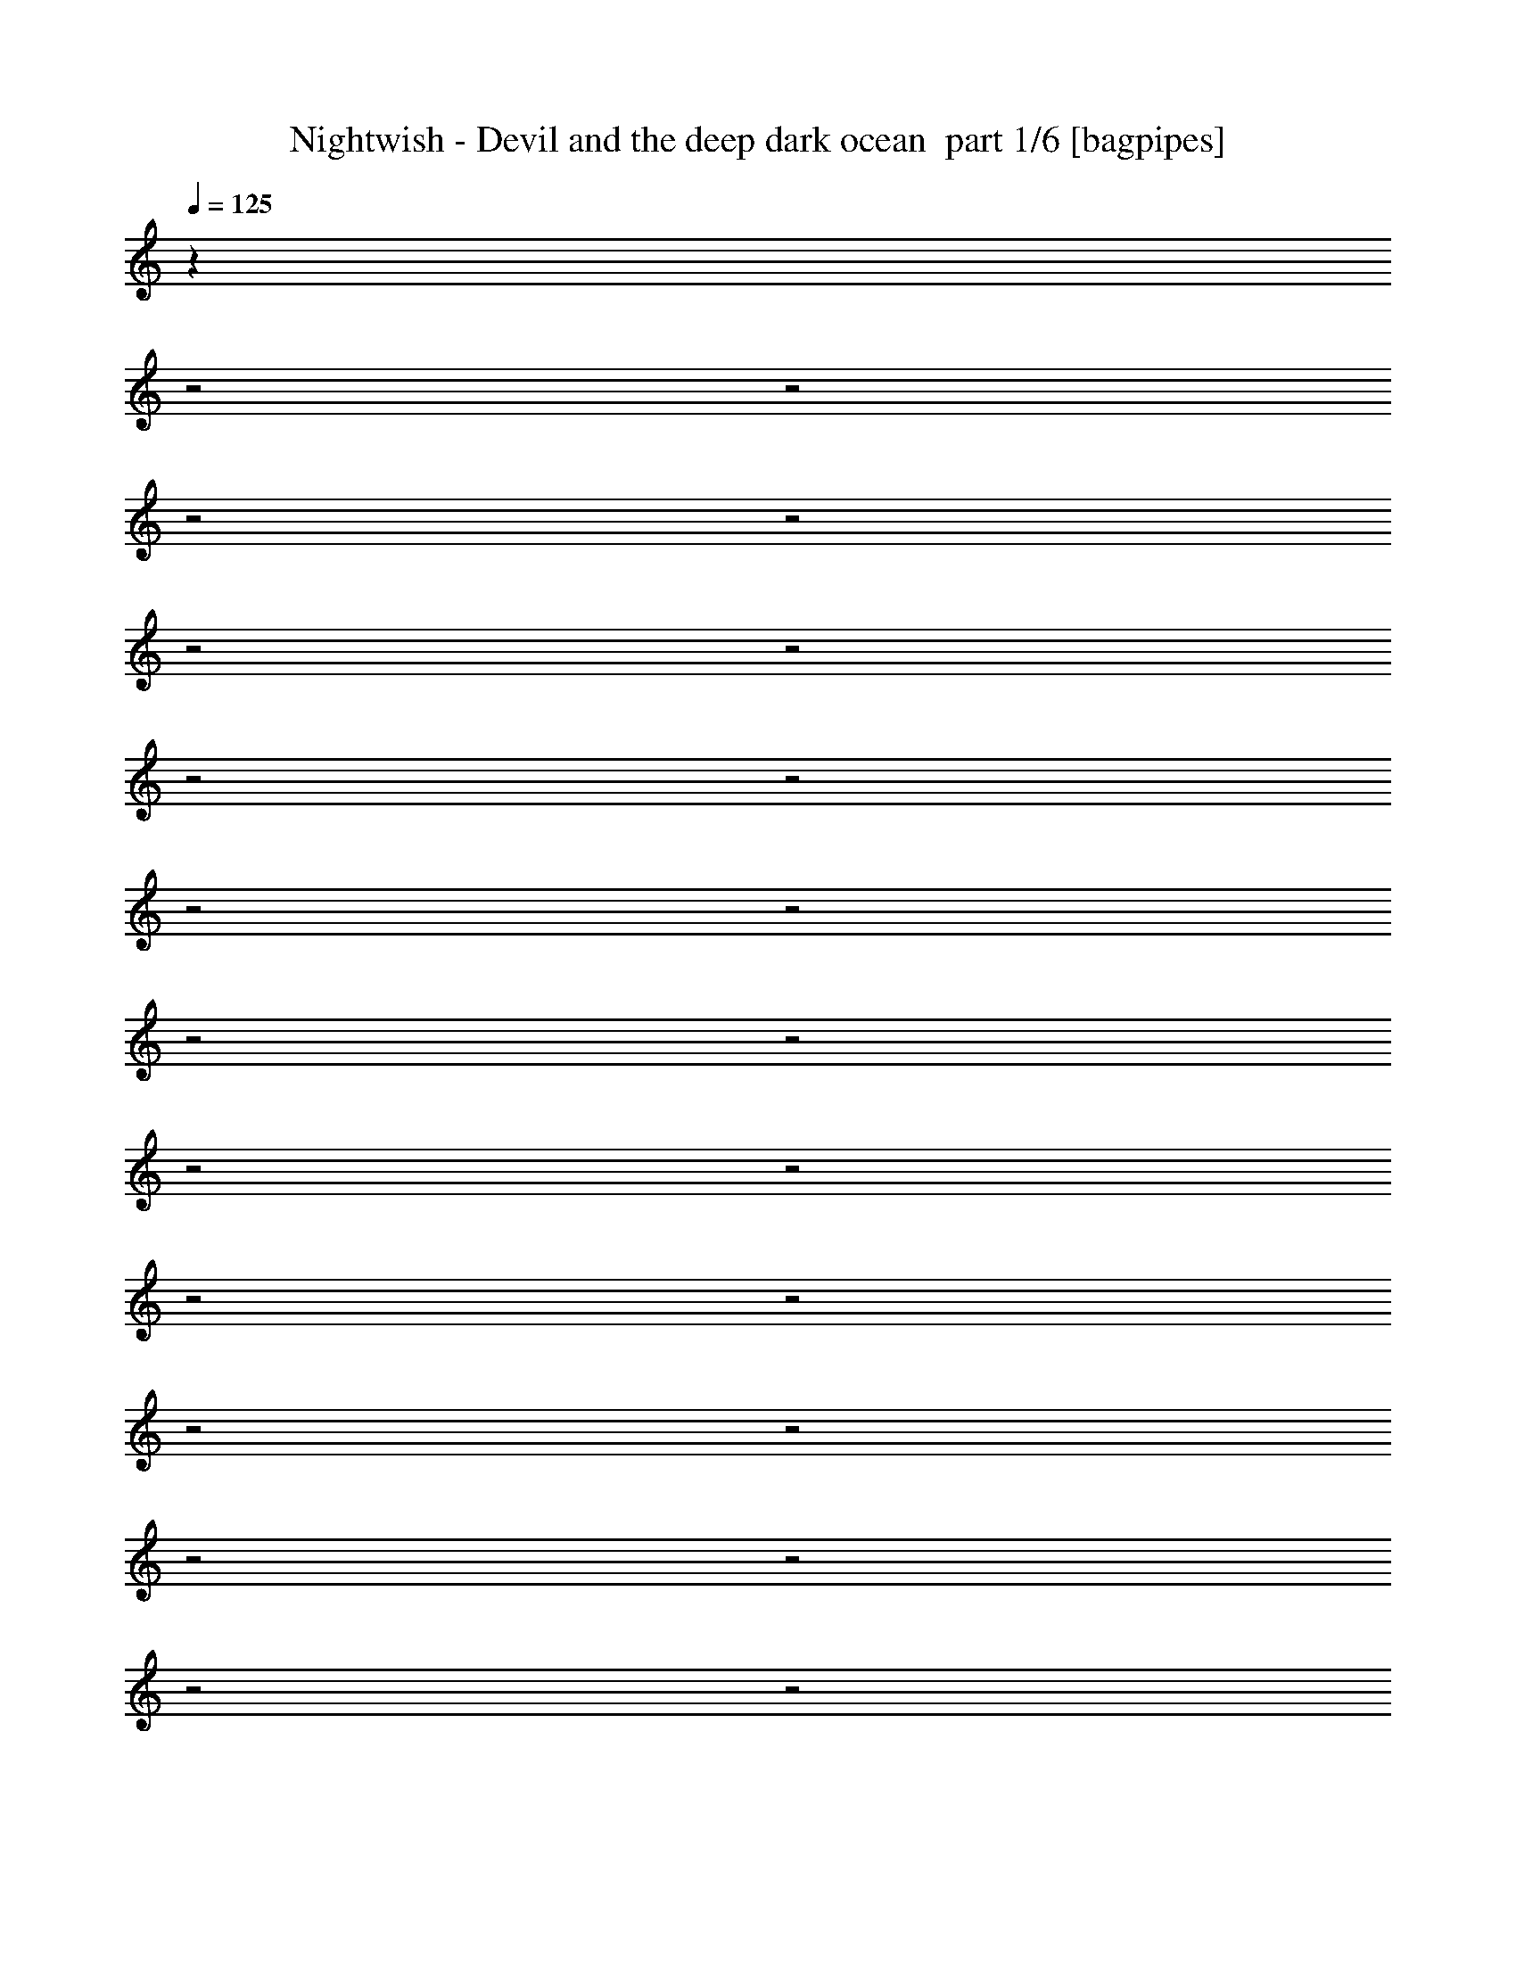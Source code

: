 % Produced with Bruzo's Transcoding Environment 2.0 alpha 
% Transcribed by Bruzo 

X:1
T: Nightwish - Devil and the deep dark ocean  part 1/6 [bagpipes]
Z: Transcribed with BruTE 64
L: 1/4
Q: 125
K: C
z20961/8000
z2/1
z2/1
z2/1
z2/1
z2/1
z2/1
z2/1
z2/1
z2/1
z2/1
z2/1
z2/1
z2/1
z2/1
z2/1
z2/1
z2/1
z2/1
z2/1
z2/1
z2/1
z2/1
z2/1
+f+
[=E,23539/8000-=e23539/8000-]
[=E,2/1-=e2/1-]
[=E,2/1=e2/1]
z2577/1000
z2/1
z2/1
z2/1
z2/1
z2/1
z2/1
z2/1
z2/1
z2/1
z2/1
[=E5557/8000]
[=E5557/8000]
[=E1389/4000]
[=E1389/4000]
[=c5557/8000]
[=c1389/4000]
[=c1389/4000]
[=c2779/8000]
[=B1389/2000]
[=F2633/4000]
z5847/8000
[=E2779/8000]
[=E1389/2000]
[=E2779/8000]
[=E1389/4000]
[=D5557/8000]
[=D1389/2000]
[=D5557/8000]
[^C8091/8000]
z29/40
[=E1389/4000]
[=E2779/8000]
[=E1389/2000]
[=E5557/8000]
[=c1667/1600]
[=B1389/2000]
[=F5557/8000]
[=E1667/1600]
[=E5557/8000]
[=E1389/2000]
[=E5557/8000]
[=A1667/800]
[=e1389/2000]
[=e21851/8000]
z459/200
z2/1
z2/1
z2/1
z2/1
z2/1
z2/1
z2/1
z2/1
z2/1
z2/1
z2/1
z2/1
z2/1
z2/1
z2/1
z2/1
z2/1
z2/1
z2/1
z2/1
z2/1
z2/1
z2/1
z2/1
z2/1
z2/1
z2/1
z2/1
z2/1
z2/1
z2/1
[=E2779/8000]
[=E1389/4000]
[=E1389/4000]
[=E5557/8000]
[=E1389/4000]
[=E2779/8000]
[=c1389/2000]
[=c5557/8000]
[=B1389/2000]
[=F2761/4000]
z699/1000
[=E1389/4000]
[=E1389/2000]
[=E2779/8000]
[=E1389/4000]
[=D5557/8000]
[=D1389/4000]
[=D1389/4000]
[=D5557/8000]
[^C7847/8000]
z1511/2000
[=E2779/8000]
[=E4167/4000]
[=E5557/8000]
[=c1667/1600]
[=B5557/8000]
[=F1389/2000]
[=E1667/1600]
[=E1389/4000]
[=E2779/8000]
[=E1389/2000]
[=E5557/8000]
[=A1667/800]
[=e1389/2000]
[^A24607/8000-]
[^A2/1-]
[^A2/1-]
[^A2/1-]
[^A2/1]
z4143/2000
z2/1
z2/1
z2/1
z2/1
z2/1
z2/1
z2/1
z2/1
z2/1
z2/1
z2/1
z2/1
z2/1
z2/1
z2/1
z2/1
[=E1389/2000]
[=E5557/8000]
[=E5557/8000]
[=E1389/2000]
[=E2779/8000]
[=E1389/2000]
[=E1389/4000]
[=E5089/8000]
z241/320
[=D1389/4000]
[=D1389/4000]
[=D5557/8000]
[=D1389/2000]
[=D2779/8000]
[=D1389/2000]
[=D10971/8000]
z8477/8000
[=E2779/8000]
[=E1389/2000]
[=E5557/8000]
[=E1389/2000]
[=E2779/8000]
[=E1389/4000]
[=E1389/4000]
[=E5557/8000]
[=E1389/4000]
[=E1389/4000]
[=D5557/8000]
[=D1389/4000]
[=D5557/8000]
[=D1389/4000]
[=D2779/8000]
[=D1389/4000]
[=D1667/800]
[=D1389/2000]
[=E9337/4000-]
[=E2/1-]
[=E2/1-]
[=E2/1]
z3141/800
z2/1
z2/1
z2/1
z2/1
z2/1
z2/1
z2/1
z2/1
z2/1
z2/1
z2/1
z2/1
z2/1
z2/1
z2/1
z2/1
z2/1
z2/1
z2/1
z2/1
z2/1
z2/1
[=E5557/8000]
[=E5557/8000]
[=E1389/2000]
[=E1389/4000]
[=E1667/1600]
[=E5557/8000]
[=E5557/8000]
[=D11113/8000]
[=D1389/2000]
[=D5557/8000]
[=D10967/8000]
z1051/500
[=E1389/4000]
[=E2779/8000]
[=E1389/2000]
[=E5557/8000]
[=E1389/2000]
[=E2779/8000]
[=E10679/8000]
z8769/8000
[=D1389/4000]
[=D1389/4000]
[=D5557/8000]
[=D1389/2000]
[=D5557/8000]
[=D1389/4000]
[=D10727/8000]
z7139/4000
[=E1389/4000]
[=E5557/8000]
[=E7887/8000]
z1501/2000
[=E2779/8000]
[=E1389/2000]
[=E8161/8000]
z27957/8000
[=E5557/8000]
[=E1389/2000]
[=B5557/8000=e5557/8000-]
[=A5557/8000=e5557/8000-]
[=B1389/2000=e1389/2000-]
[=c5557/8000=e5557/8000-]
[=B1389/2000=e1389/2000-]
[=A5557/8000=e5557/8000-]
[=B5557/8000=e5557/8000-]
[=A1389/2000=e1389/2000-]
[=B5557/8000=e5557/8000-]
[=c1389/2000=e1389/2000]
[=G5557/8000]
[^F1389/2000]
[=G5557/8000]
[=A5557/8000]
[=G1389/2000]
[^F27783/8000]
[=B5557/8000]
[=A1389/2000]
[=B5557/8000]
[=c5557/8000]
[=B1389/2000]
[=A5557/8000]
[=B1389/2000]
[=A5557/8000]
[=B5557/8000]
[=c1389/2000]
[=G5557/8000]
[^F1389/2000]
[=G5557/8000]
[=A5557/8000]
[=G1389/2000]
[^F27449/8000]
z18343/8000
z2/1
z2/1
+fff+
[^d5157/8000]
z18409/8000
z2/1
z2/1
+f+
[=c5091/8000]
z739/320
z2/1
z2/1
+fff+
[^d221/320]
z18041/8000
z2/1
z2/1
+f+
[=c5557/8000]
[=B1389/2000]
[=A5557/8000]
[=B5557/8000]
[=c1389/2000]
[=B5557/8000]
[=A1389/2000]
[=B5557/8000]
[=A5557/8000]
[=B1389/2000]
[=c5557/8000]
[=G1389/2000]
[^F5557/8000]
[=G5557/8000]
[=A1389/2000]
[=G5557/8000]
[^F27783/8000]
[=B1389/2000]
[=A5557/8000]
[=B5557/8000]
[=c1389/2000]
[=B5557/8000]
[=A1389/2000]
[=B5557/8000]
[=A5557/8000]
[=B1389/2000]
[=c5557/8000]
[=G1389/2000]
[^F5557/8000]
[=G5557/8000]
[=A1389/2000]
[=G5557/8000]
[^F27421/8000]
z18371/8000
z2/1
z2/1
+fff+
[^d5129/8000]
z18437/8000
z2/1
z2/1
+f+
[=c5063/8000]
z18503/8000
z2/1
z2/1
+fff+
[^d5497/8000]
z18069/8000
z2/1
z2/1
+f+
[=c5431/8000]
z2771/800
z2/1
z2/1
z2/1
z2/1
z2/1
z2/1
z2/1
z2/1
[=c11113/8000]
[=B11113/8000]
[=G22897/8000-]
[=G2/1]
[=B1389/2000]
[=A1667/800]
[=A5557/8000]
[=B11113/8000]
[=c1667/800]
[=B22601/8000-]
[=B2/1]
z22521/8000
[=c11113/8000]
[=B11113/8000]
[=G22897/8000-]
[=G2/1]
[=B1389/2000]
[=A1667/800]
[=A5557/8000]
[=B11113/8000]
[=c1667/800]
[=B2279/800-]
[=B2/1]
z5583/2000
[=c11113/8000]
[=B5557/4000]
[=G17339/8000-]
[=G2/1]
[=B11113/8000]
[=A5557/8000]
[=A11113/8000]
[=A5557/8000]
[=B11113/8000]
[=c11113/8000]
[=B1667/800]
[=A1667/800]
[=G11113/8000]
[=E1667/800]
[=B1389/2000]
[=c11113/8000]
[=B5557/8000]
[=A5557/8000]
[=G11113/4000]
[=G11113/8000]
[=B11113/8000]
[=A11113/8000]
[=A5557/8000]
[=A5557/8000]
[=G11113/8000]
[=A11113/8000]
[=B29123/8000-]
[=B2/1-]
[=B2/1]
[=c1389/2000]
[=A11023/4000]
z55/16
z2/1
z2/1
z2/1
z2/1
z2/1
z2/1
z2/1

X:2
T: Nightwish - Devil and the deep dark ocean  part 2/6 [horn]
Z: Transcribed with BruTE 64
L: 1/4
Q: 125
K: C
+f+
[=E1/8]
z889/4000
[=E1/8]
z889/4000
[=e1389/4000]
[=E1/8]
z1779/8000
[=B1389/4000]
[=c1389/4000]
[=E1/8]
z1779/8000
[=A1389/4000]
[=B1389/4000]
[=E1/8]
z889/4000
[=d2779/8000]
[=E1/8]
z889/4000
[=c1389/4000]
[=E1/8]
z1779/8000
[=A1389/4000]
[=B5557/8000]
[=E1/8]
z889/4000
[^F1/8]
z889/4000
[=G1/8]
z889/4000
[=d139/800]
[=c1389/8000]
[=B1389/8000]
[=A1389/8000]
[=G1389/4000]
[=F5557/8000]
[=d1389/4000=a1389/4000]
[=d1053/1600=a1053/1600]
z307/800
[^c1389/4000^g1389/4000]
[^c5557/8000^g5557/8000]
[=E1/8]
z889/4000
[=E1/8]
z1779/8000
[=e1389/4000]
[=E1/8]
z889/4000
[=B1389/4000]
[=c2779/8000]
[=E1/8]
z889/4000
[=A1389/4000]
[=B2779/8000]
[=E1/8]
z889/4000
[=d1389/4000]
[=E517/4000]
z349/1600
[=c1389/4000]
[=E1/8]
z889/4000
[=A1389/4000]
[=B5557/8000]
[=E1/8]
z889/4000
[^F1/8]
z1779/8000
[=G1/8]
z889/4000
[=d1389/8000]
[=c1389/8000]
[=B1389/8000]
[=A139/800]
[=G1389/4000]
[=F1389/2000]
[=d2779/8000=a2779/8000]
[=d5359/8000=a5359/8000]
z93/250
[=f1389/4000=c'1389/4000]
[=f5557/8000=c'5557/8000]
[=E1/8]
z889/4000
[=E1/8]
z889/4000
[=e1389/4000]
[=E1/8]
z1779/8000
[=B1389/4000]
[=c1389/4000]
[=E51/400]
z1759/8000
[=A1389/4000]
[=B1389/4000]
[=E1/8]
z889/4000
[=d2779/8000]
[=E1/8]
z889/4000
[=c1389/4000]
[=E1/8]
z1779/8000
[=A1389/4000]
[=B5557/8000]
[=E1/8]
z889/4000
[^F1/8]
z889/4000
[=G1/8]
z889/4000
[=d139/800]
[=c1389/8000]
[=B1389/8000]
[=A1389/8000]
[=G1389/4000]
[=F5557/8000]
[=d1389/4000=a1389/4000]
[=d2727/4000=a2727/4000]
z2881/8000
[^c1389/4000^g1389/4000]
[^c5557/8000^g5557/8000]
[=E1/8]
z889/4000
[=E503/4000]
z1773/8000
[=e1389/4000]
[=E1/8]
z889/4000
[=B2779/8000]
[=c1389/4000]
[=E1/8]
z889/4000
[=A1389/4000]
[=B2779/8000]
[=E1/8]
z889/4000
[=d1389/4000]
[=E1/8]
z1779/8000
[=c1389/4000]
[=E1/8]
z889/4000
[=A1389/4000]
[=B5557/8000]
[=E1/8]
z889/4000
[^F1/8]
z1779/8000
[=G1/8]
z889/4000
[=d1389/8000]
[=c1389/8000]
[=B1389/8000]
[=A139/800]
[=G1389/4000]
[=F1389/2000]
[=d2779/8000=a2779/8000]
[=d1387/2000=a1387/2000]
z2787/8000
[=f1389/4000=c'1389/4000]
[=f5557/8000=c'5557/8000]
[=E1389/4000=B1389/4000=e1389/4000]
[=E13/40=B13/40=e13/40]
z11537/4000
z2/1
[=E2779/8000=B2779/8000=e2779/8000]
[=E2647/8000=B2647/8000=e2647/8000]
z5429/1600
z2/1
z2/1
z2/1
[=F471/1600=c471/1600=f471/1600]
z1601/4000
[=F1149/4000=c1149/4000=f1149/4000]
z6371/2000
[=d629/2000=a629/2000]
z3041/8000
[=d2459/8000=a2459/8000]
z1549/4000
[^c1201/4000^g1201/4000]
z1577/4000
[^c1173/4000^g1173/4000]
z411/160
z2/1
[=F49/160=c49/160=f49/160]
z3107/8000
[=F2393/8000=c2393/8000=f2393/8000]
z2539/800
[=G261/800=d261/800=g261/800]
z2947/8000
[=G2553/8000=d2553/8000=g2553/8000]
z3003/8000
[=G2497/8000=d2497/8000=g2497/8000]
z153/400
[=G1389/4000=d1389/4000=g1389/4000]
[=e1389/4000]
[=E1/8]
z1779/8000
[=E1/8]
z889/4000
[=f1389/4000]
[=E1/8]
z1779/8000
[=e1389/4000]
[=E1/8]
z889/4000
[=E1/8]
z889/4000
[=c'2779/8000]
[=E1/8]
z889/4000
[=E1/8]
z889/4000
[=b2779/8000]
[=E1/8]
z889/4000
[=E1/8]
z889/4000
[=f5557/8000]
[=e1389/4000]
[=E1/8]
z889/4000
[=E1/8]
z1779/8000
[=f1389/4000]
[=E1/8]
z889/4000
[=e2779/8000]
[=E1039/8000]
z1739/8000
[=E1/8]
z4557/8000
[=d169/500=a169/500]
z713/2000
[=d331/1000=a331/1000]
z2909/8000
[^c2591/8000^g2591/8000]
z593/1600
[^c2779/8000^g2779/8000]
[=e1389/4000]
[=E1/8]
z889/4000
[=E1/8]
z889/4000
[=f2779/8000]
[=E1/8]
z889/4000
[=e1389/4000]
[=E1/8]
z1779/8000
[=E1/8]
z889/4000
[=c'1389/4000]
[=E1/8]
z1779/8000
[=E1/8]
z889/4000
[=b1389/4000]
[=E1/8]
z889/4000
[=E1/8]
z1779/8000
[=f1389/2000]
[=e2779/8000]
[=E41/320]
z1753/8000
[=E1/8]
z889/4000
[=f2779/8000]
[=E1/8]
z889/4000
[=e1389/4000]
[=E1/8]
z889/4000
[=E1/8]
z4557/8000
[=G2299/8000=d2299/8000=g2299/8000]
z1629/4000
[=G1371/4000=d1371/4000=g1371/4000]
z1407/4000
[=G1343/4000=d1343/4000=g1343/4000]
z2871/8000
[=G1389/4000=d1389/4000=g1389/4000]
[=E1/8]
z889/4000
[=E1/8]
z1779/8000
[=e1389/4000]
[=E127/1000]
z881/4000
[=B2779/8000]
[=c1389/4000]
[=E1/8]
z889/4000
[=A1389/4000]
[=B2779/8000]
[=E1/8]
z889/4000
[=d1389/4000]
[=E1/8]
z1779/8000
[=c1389/4000]
[=E1/8]
z889/4000
[=A2779/8000]
[=B1389/2000]
[=E1/8]
z889/4000
[^F1/8]
z1779/8000
[=G1/8]
z889/4000
[=d1389/8000]
[=c1389/8000]
[=B1389/8000]
[=A139/800]
[=G1389/4000]
[=F5557/8000]
[=d1389/4000=a1389/4000]
[=d1023/1600=a1023/1600]
z161/400
[^c1389/4000^g1389/4000]
[^c5557/8000^g5557/8000]
[=E1/8]
z889/4000
[=E1/8]
z889/4000
[=e2779/8000]
[=E1/8]
z889/4000
[=B1389/4000]
[=c1389/4000]
[=E1/8]
z1779/8000
[=A1389/4000]
[=B1389/4000]
[=E1/8]
z1779/8000
[=d1389/4000]
[=E1/8]
z889/4000
[=c1389/4000]
[=E1/8]
z1779/8000
[=A1389/4000]
[=B5557/8000]
[=E1/8]
z889/4000
[^F1/8]
z889/4000
[=G1/8]
z1779/8000
[=d1389/8000]
[=c1389/8000]
[=B1389/8000]
[=A1389/8000]
[=G1389/4000]
[=F5557/8000]
[=d1389/4000=a1389/4000]
[=d521/800=a521/800]
z25/64
[=f2779/8000=c'2779/8000]
[=f1389/2000=c'1389/2000]
[=E13/100]
z869/4000
[=E1/8]
z1779/8000
[=e1389/4000]
[=E1/8]
z889/4000
[=B2779/8000]
[=c1389/4000]
[=E1/8]
z889/4000
[=A1389/4000]
[=B2779/8000]
[=E207/1600]
z1743/8000
[=d1389/4000]
[=E1/8]
z1779/8000
[=c1389/4000]
[=E1/8]
z889/4000
[=A2779/8000]
[=B1389/2000]
[=E1/8]
z889/4000
[^F1031/8000]
z437/2000
[=G1/8]
z889/4000
[=d1389/8000]
[=c1389/8000]
[=B139/800]
[=A1389/8000]
[=G1389/4000]
[=F5557/8000]
[=d1389/4000=a1389/4000]
[=d663/1000=a663/1000]
z3031/8000
[^c1389/4000^g1389/4000]
[^c5557/8000^g5557/8000]
[=E1/8]
z889/4000
[=E1/8]
z889/4000
[=e2779/8000]
[=E1/8]
z889/4000
[=B1389/4000]
[=c1389/4000]
[=E1/8]
z1779/8000
[=A1389/4000]
[=B1389/4000]
[=E1/8]
z1779/8000
[=d1389/4000]
[=E1/8]
z889/4000
[=c1389/4000]
[=E1017/8000]
z881/4000
[=A1389/4000]
[=B5557/8000]
[=E1/8]
z889/4000
[^F1/8]
z889/4000
[=G1/8]
z1779/8000
[=d1389/8000]
[=c1389/8000]
[=B1389/8000]
[=A1389/8000]
[=G1389/4000]
[=F5557/8000]
[=d1389/4000=a1389/4000]
[=d5399/8000=a5399/8000]
z367/1000
[=f2779/8000=c'2779/8000]
[=f1057/1600=c'1057/1600]
z20389/8000
z2/1
[=F2611/8000=c2611/8000=f2611/8000]
z1473/4000
[=F1277/4000=c1277/4000=f1277/4000]
z25229/8000
[=d2771/8000=a2771/8000]
z557/1600
[=d543/1600=a543/1600]
z1421/4000
[^c1329/4000^g1329/4000]
z1449/4000
[^c1301/4000^g1301/4000]
z4059/1600
z2/1
[=F541/1600=c541/1600=f541/1600]
z2851/8000
[=F2649/8000=c2649/8000=f2649/8000]
z12567/4000
[=G1183/4000=d1183/4000=g1183/4000]
z3191/8000
[=G2309/8000=d2309/8000=g2309/8000]
z3247/8000
[=G2753/8000=d2753/8000=g2753/8000]
z701/2000
[=G1389/4000=d1389/4000=g1389/4000]
[=e1389/4000]
[=E1/8]
z1779/8000
[=E1/8]
z889/4000
[=f1389/4000]
[=E1/8]
z1779/8000
[=e1389/4000]
[=E1/8]
z889/4000
[=E1/8]
z1779/8000
[=c'1389/4000]
[=E1/8]
z889/4000
[=E1/8]
z889/4000
[=b2779/8000]
[=E1/8]
z889/4000
[=E1/8]
z889/4000
[=f5557/8000]
[=e1389/4000]
[=E1/8]
z1779/8000
[=E1/8]
z889/4000
[=f1389/4000]
[=E1/8]
z889/4000
[=e2779/8000]
[=E1/8]
z889/4000
[=E1017/8000]
z227/400
[=d123/400=a123/400]
z387/1000
[=d601/2000=a601/2000]
z3153/8000
[^c2347/8000^g2347/8000]
z3209/8000
[^c2779/8000^g2779/8000]
[=e1389/4000]
[=E1/8]
z889/4000
[=E1/8]
z1779/8000
[=f1389/4000]
[=E1/8]
z889/4000
[=e1389/4000]
[=E1/8]
z1779/8000
[=E1/8]
z889/4000
[=c'1389/4000]
[=E63/500]
z1771/8000
[=E1/8]
z889/4000
[=b1389/4000]
[=E1/8]
z1779/8000
[=E1/8]
z889/4000
[=f1389/2000]
[=e2779/8000]
[=E1/8]
z889/4000
[=E1003/8000]
z71/320
[=f2779/8000]
[=E1/8]
z889/4000
[=e1389/4000]
[=E1/8]
z1779/8000
[=E1/8]
z1139/2000
[=G511/1600=d511/1600=g511/1600]
z1501/4000
[=G1249/4000=d1249/4000=g1249/4000]
z1529/4000
[=G1221/4000=d1221/4000=g1221/4000]
z623/1600
[=G477/1600=d477/1600=g477/1600]
z10913/4000
z2/1
z2/1
z2/1
z2/1
z2/1
z2/1
z2/1
z2/1
z2/1
z2/1
z2/1
z2/1
z2/1
z2/1
z2/1
z2/1
z2/1
z2/1
z2/1
z2/1
z2/1
z2/1
z2/1
z2/1
z2/1
z2/1
z2/1
z2/1
z2/1
z2/1
z2/1
z2/1
[=E29793/8000-=B29793/8000-=e29793/8000-]
[=E2/1-=B2/1-=e2/1-]
[=E2/1-=B2/1-=e2/1-]
[=E2/1=B2/1=e2/1]
[=A1389/2000=e1389/2000=a1389/2000]
[=B5557/8000^f5557/8000=b5557/8000]
[=c28453/8000-=g28453/8000-=c'28453/8000-]
[=c2/1=g2/1=c'2/1]
[=c11113/4000=g11113/4000=c'11113/4000]
[=B11113/4000^f11113/4000=b11113/4000]
[=E29793/8000-=B29793/8000-=e29793/8000-]
[=E2/1-=B2/1-=e2/1-]
[=E2/1-=B2/1-=e2/1-]
[=E2/1=B2/1=e2/1]
[=A1389/2000=e1389/2000=a1389/2000]
[=B5557/8000^f5557/8000=b5557/8000]
[=c28453/8000-=g28453/8000-=c'28453/8000-]
[=c2/1=g2/1=c'2/1]
[=c11113/4000=g11113/4000=c'11113/4000]
[=B11113/4000^f11113/4000=b11113/4000]
[=E263/2000=B263/2000]
z1727/8000
[=E1389/8000=B1389/8000]
[=E1389/8000=B1389/8000]
[=E1/8=B1/8]
z1139/2000
[=E139/800=B139/800]
[=E1389/8000=B1389/8000]
[=E1389/8000=B1389/8000]
[=E1389/8000=B1389/8000]
[=E691/4000=B691/4000]
z6953/8000
[=E1389/8000=B1389/8000]
[=E1389/8000=B1389/8000]
[=E1269/8000=B1269/8000]
z67/125
[=E1389/8000=B1389/8000]
[=E1389/8000=B1389/8000]
[=E1389/8000=B1389/8000]
[=E1389/8000=B1389/8000]
[=E289/2000=B289/2000]
z4401/8000
[=G1099/8000=d1099/8000]
z1679/8000
[=G139/800=d139/800]
[=G1389/8000=d1389/8000]
[=G521/4000=d521/4000]
z217/1000
[=G1389/8000=d1389/8000]
[=G1389/8000=d1389/8000]
[=G1/8=d1/8]
z1779/8000
[=G1389/8000=d1389/8000]
[=G1389/8000=d1389/8000]
[=G1/8=d1/8]
z889/4000
[=G1389/8000=d1389/8000]
[=G1389/8000=d1389/8000]
[=G1373/8000=d1373/8000]
z703/4000
[=G1389/8000=d1389/8000]
[=G1389/8000=d1389/8000]
[=G329/2000=d329/2000]
z731/4000
[=G1389/8000=d1389/8000]
[=G139/800=d139/800]
[=G1259/8000=d1259/8000]
z1519/8000
[=G1389/8000=d1389/8000]
[=G1389/8000=d1389/8000]
[=G1203/8000=d1203/8000]
z197/1000
[=G1/8=d1/8]
z1139/2000
[=E1389/8000=B1389/8000]
[=E1389/8000=B1389/8000]
[=E109/800=B109/800]
z4467/8000
[=E1389/8000=B1389/8000]
[=E1389/8000=B1389/8000]
[=E1389/8000=B1389/8000]
[=E139/800=B139/800]
[=E1/8=B1/8]
z3667/4000
[=E139/800=B139/800]
[=E1389/8000=B1389/8000]
[=E1363/8000=B1363/8000]
z4193/8000
[=E139/800=B139/800]
[=E1389/8000=B1389/8000]
[=E1389/8000=B1389/8000]
[=E1389/8000=B1389/8000]
[=E5/32=B5/32]
z4307/8000
[=G1193/8000=d1193/8000]
z317/1600
[=G1389/8000=d1389/8000]
[=G1389/8000=d1389/8000]
[=G1137/8000=d1137/8000]
z1641/8000
[=G139/800=d139/800]
[=G1389/8000=d1389/8000]
[=G27/200=d27/200]
z849/4000
[=G1389/8000=d1389/8000]
[=G1389/8000=d1389/8000]
[=G16/125=d16/125]
z351/1600
[=G1389/8000=d1389/8000]
[=G1389/8000=d1389/8000]
[=G1/8=d1/8]
z889/4000
[=G1389/8000=d1389/8000]
[=G139/800=d139/800]
[=G1/8=d1/8]
z889/4000
[=G1389/8000=d1389/8000]
[=G1389/8000=d1389/8000]
[=G677/4000=d677/4000]
z89/500
[=G139/800=d139/800]
[=G1389/8000=d1389/8000]
[=G1297/8000=d1297/8000]
z1481/8000
[=G1019/8000=d1019/8000]
z1957/800
z2/1
z2/1
z2/1
z2/1
z2/1
z2/1
z2/1
z2/1
z2/1
z2/1
[=E27783/8000=B27783/8000=e27783/8000]
[=E27783/8000=B27783/8000=e27783/8000]
[=c27783/8000=g27783/8000=c'27783/8000]
[=B27783/8000^f27783/8000=b27783/8000]
[=E27783/8000=B27783/8000=e27783/8000]
[=E27783/8000=B27783/8000=e27783/8000]
[=c27783/8000=g27783/8000=c'27783/8000]
[=B27783/8000^f27783/8000=b27783/8000]
[^c1389/8000]
[^G1389/8000]
[^G139/800]
[^G1389/8000]
[^d1389/8000]
[^G1389/8000]
[^G1389/8000]
[^G1389/8000]
[=e1389/8000]
[^G139/800]
[^G1389/8000]
[^G1389/8000]
[^f1389/8000]
[^G1389/8000]
[^G1389/8000]
[^G1389/8000]
[^g139/800]
[^G1389/8000]
[^G1389/8000]
[^G1389/8000]
[=a1389/8000]
[^G1389/8000]
[^G139/800]
[^G1389/8000]
[^g1389/8000]
[^G1389/8000]
[^G1389/8000]
[^G1389/8000]
[^f1389/8000]
[^G139/800]
[^G1389/8000]
[^G1389/8000]
[=e1389/8000]
[^G1389/8000]
[^G1389/8000]
[^G1389/8000]
[^d5557/8000^a5557/8000]
[^c1389/8000]
[^G1389/8000]
[^G139/800]
[^G1389/8000]
[^d1389/8000]
[^G1389/8000]
[^G1389/8000]
[^G1389/8000]
[=e1389/8000]
[^G139/800]
[^G1389/8000]
[^G1389/8000]
[^f1389/8000]
[^G1389/8000]
[^G1389/8000]
[^G1389/8000]
[^g139/800]
[^G1389/8000]
[^G1389/8000]
[^G1389/8000]
[=a1389/8000]
[^G1389/8000]
[^G1389/8000]
[^G139/800]
[^g1389/8000]
[^G1389/8000]
[^G1389/8000]
[^G1389/8000]
[^f1389/8000]
[^G139/800]
[^G1389/8000]
[^G1389/8000]
[=e1389/8000]
[^G1389/8000]
[^G1389/8000]
[^G1389/8000]
[=c5557/8000=g5557/8000]
[^c1389/8000]
[^G1389/8000]
[^G1389/8000]
[^G139/800]
[^d1389/8000]
[^G1389/8000]
[^G1389/8000]
[^G1389/8000]
[=e1389/8000]
[^G1389/8000]
[^G139/800]
[^G1389/8000]
[^f1389/8000]
[^G1389/8000]
[^G1389/8000]
[^G1389/8000]
[^g139/800]
[^G1389/8000]
[^G1389/8000]
[^G1389/8000]
[=a1389/8000]
[^G1389/8000]
[^G1389/8000]
[^G139/800]
[^g1389/8000]
[^G1389/8000]
[^G1389/8000]
[^G1389/8000]
[^f1389/8000]
[^G1389/8000]
[^G139/800]
[^G1389/8000]
[=e1389/8000]
[^G1389/8000]
[^G1389/8000]
[^G1389/8000]
[^d5557/8000^a5557/8000]
[^c1389/8000]
[^G1389/8000]
[^G1389/8000]
[^G139/800]
[^d1389/8000]
[^G1389/8000]
[^G1389/8000]
[^G1389/8000]
[=e1389/8000]
[^G1389/8000]
[^G139/800]
[^G1389/8000]
[^f1389/8000]
[^G1389/8000]
[^G1389/8000]
[^G1389/8000]
[^g1389/8000]
[^G139/800]
[^G1389/8000]
[^G1389/8000]
[=a1389/8000]
[^G1389/8000]
[^G1389/8000]
[^G139/800]
[^g1389/8000]
[^G1389/8000]
[^G1389/8000]
[^G1389/8000]
[^f1389/8000]
[^G1389/8000]
[^G139/800]
[^G1389/8000]
[=e1389/8000]
[^G1389/8000]
[^G1389/8000]
[^G1389/8000]
[=c5557/8000=g5557/8000]
[=E27783/8000=B27783/8000=e27783/8000]
[=E27783/8000=B27783/8000=e27783/8000]
[=c27783/8000=g27783/8000=c'27783/8000]
[=B27783/8000^f27783/8000=b27783/8000]
[=E27783/8000=B27783/8000=e27783/8000]
[=E27783/8000=B27783/8000=e27783/8000]
[=c27783/8000=g27783/8000=c'27783/8000]
[=B27783/8000^f27783/8000=b27783/8000]
[^c1389/8000]
[^G1389/8000]
[^G1389/8000]
[^G1389/8000]
[^d1389/8000]
[^G139/800]
[^G1389/8000]
[^G1389/8000]
[=e1389/8000]
[^G1389/8000]
[^G1389/8000]
[^G1389/8000]
[^f139/800]
[^G1389/8000]
[^G1389/8000]
[^G1389/8000]
[^g1389/8000]
[^G1389/8000]
[^G139/800]
[^G1389/8000]
[=a1389/8000]
[^G1389/8000]
[^G1389/8000]
[^G1389/8000]
[^g1389/8000]
[^G139/800]
[^G1389/8000]
[^G1389/8000]
[^f1389/8000]
[^G1389/8000]
[^G1389/8000]
[^G1389/8000]
[=e139/800]
[^G1389/8000]
[^G1389/8000]
[^G1389/8000]
[^d5557/8000^a5557/8000]
[^c1389/8000]
[^G1389/8000]
[^G1389/8000]
[^G1389/8000]
[^d1389/8000]
[^G139/800]
[^G1389/8000]
[^G1389/8000]
[=e1389/8000]
[^G1389/8000]
[^G1389/8000]
[^G1389/8000]
[^f139/800]
[^G1389/8000]
[^G1389/8000]
[^G1389/8000]
[^g1389/8000]
[^G1389/8000]
[^G1389/8000]
[^G139/800]
[=a1389/8000]
[^G1389/8000]
[^G1389/8000]
[^G1389/8000]
[^g1389/8000]
[^G1389/8000]
[^G139/800]
[^G1389/8000]
[^f1389/8000]
[^G1389/8000]
[^G1389/8000]
[^G1389/8000]
[=e139/800]
[^G1389/8000]
[^G1389/8000]
[^G1389/8000]
[=c5557/8000=g5557/8000]
[^c1389/8000]
[^G1389/8000]
[^G1389/8000]
[^G1389/8000]
[^d1389/8000]
[^G1389/8000]
[^G139/800]
[^G1389/8000]
[=e1389/8000]
[^G1389/8000]
[^G1389/8000]
[^G1389/8000]
[^f1389/8000]
[^G139/800]
[^G1389/8000]
[^G1389/8000]
[^g1389/8000]
[^G1389/8000]
[^G1389/8000]
[^G139/800]
[=a1389/8000]
[^G1389/8000]
[^G1389/8000]
[^G1389/8000]
[^g1389/8000]
[^G1389/8000]
[^G139/800]
[^G1389/8000]
[^f1389/8000]
[^G1389/8000]
[^G1389/8000]
[^G1389/8000]
[=e1389/8000]
[^G139/800]
[^G1389/8000]
[^G1389/8000]
[^d5557/8000^a5557/8000]
[^c1389/8000]
[^G1389/8000]
[^G1389/8000]
[^G1389/8000]
[^d1389/8000]
[^G1389/8000]
[^G139/800]
[^G1389/8000]
[=e1389/8000]
[^G1389/8000]
[^G1389/8000]
[^G1389/8000]
[^f1389/8000]
[^G139/800]
[^G1389/8000]
[^G1389/8000]
[^g1389/8000]
[^G1389/8000]
[^G1389/8000]
[^G1389/8000]
[=a139/800]
[^G1389/8000]
[^G1389/8000]
[^G1389/8000]
[^g1389/8000]
[^G1389/8000]
[^G139/800]
[^G1389/8000]
[^f1389/8000]
[^G1389/8000]
[^G1389/8000]
[^G1389/8000]
[=e1389/8000]
[^G139/800]
[^G1389/8000]
[^G1389/8000]
[=c1389/2000=g1389/2000]
[=E2779/8000=B2779/8000=e2779/8000]
[=E649/2000=B649/2000=e649/2000]
z11539/4000
z2/1
[=E2779/8000=B2779/8000=e2779/8000]
[=E2643/8000=B2643/8000=e2643/8000]
z23031/8000
z2/1
[=G1389/4000=d1389/4000=g1389/4000]
[=G2691/8000=d2691/8000=g2691/8000]
z2873/1000
z2/1
[=G1389/4000=d1389/4000=g1389/4000]
[=G1369/4000=d1369/4000=g1369/4000]
z2867/1000
z2/1
[=c28453/8000-=g28453/8000-=c'28453/8000-]
[=c2/1=g2/1=c'2/1]
[=d28453/8000-=a28453/8000-]
[=d2/1=a2/1]
[=e4981/1600-=b4981/1600-]
[=e2/1-=b2/1-]
[=e2/1-=b2/1-]
[=e2/1-=b2/1-]
[=e2/1=b2/1]
[=c28453/8000-=g28453/8000-=c'28453/8000-]
[=c2/1=g2/1=c'2/1]
[=d28453/8000-=a28453/8000-]
[=d2/1=a2/1]
[=G12453/4000-=d12453/4000-=g12453/4000-]
[=G2/1-=d2/1-=g2/1-]
[=G2/1-=d2/1-=g2/1-]
[=G2/1-=d2/1-=g2/1-]
[=G2/1=d2/1=g2/1]
[=c7113/2000-=g7113/2000-=c'7113/2000-]
[=c2/1=g2/1=c'2/1]
[=d28453/8000-=a28453/8000-]
[=d2/1=a2/1]
[=e28453/8000-=b28453/8000-]
[=e2/1=b2/1]
[=c28453/8000-=g28453/8000-=c'28453/8000-]
[=c2/1=g2/1=c'2/1]
[=c7113/2000-=g7113/2000-=c'7113/2000-]
[=c2/1=g2/1=c'2/1]
[=d28453/8000-=a28453/8000-]
[=d2/1=a2/1]
[=G18679/8000-=d18679/8000-=g18679/8000-]
[=G2/1-=d2/1-=g2/1-]
[=G2/1-=d2/1-=g2/1-]
[=G2/1=d2/1=g2/1]
[=d22227/8000=a22227/8000]
[=E1/8]
z889/4000
[=E1041/8000]
z1737/8000
[=e1389/4000]
[=E1/8]
z1779/8000
[=B1389/4000]
[=c1389/4000]
[=E1/8]
z1779/8000
[=A1389/4000]
[=B1389/4000]
[=E1/8]
z1779/8000
[=d1389/4000]
[=E1/8]
z889/4000
[=c1389/4000]
[=E1/8]
z1779/8000
[=A1389/4000]
[=B5557/8000]
[=E1/8]
z889/4000
[^F1/8]
z889/4000
[=G129/1000]
z1747/8000
[=d1389/8000]
[=c1389/8000]
[=B1389/8000]
[=A1389/8000]
[=G1389/4000]
[=F5557/8000]
[=d1389/4000=a1389/4000]
[=d1271/2000=a1271/2000]
z3251/8000
[^c1389/4000^g1389/4000]
[^c5471/8000^g5471/8000]
z37/16
z2/1
z2/1

X:3
T: Nightwish - Devil and the deep dark ocean  part 3/6 [flute]
Z: Transcribed with BruTE 64
L: 1/4
Q: 125
K: C
z21457/8000
z2/1
z2/1
z2/1
+mp+
[=D,1389/4000=A,1389/4000=D1389/4000=A1389/4000=d1389/4000]
[=D,1053/1600=A,1053/1600=D1053/1600=A1053/1600=d1053/1600]
z307/800
[^C,1389/4000^G,1389/4000^C1389/4000^G1389/4000^c1389/4000]
[^C,161/250^G,161/250^C161/250^G161/250^c161/250]
z10931/4000
z2/1
z2/1
z2/1
[=D,2779/8000=A,2779/8000=D2779/8000=A2779/8000=d2779/8000]
[=D,5359/8000=A,5359/8000=D5359/8000=A5359/8000=d5359/8000]
z93/250
[=F,1389/4000=C1389/4000=F1389/4000=c1389/4000=f1389/4000]
[=F,5557/8000=C5557/8000=F5557/8000=c5557/8000=f5557/8000]
[=E,1389/4000=E1389/4000]
[=E,1389/4000=E1389/4000]
[=E,1389/4000=e1389/4000]
[=E,2779/8000]
[=E,1389/4000=B1389/4000]
[=E,1389/4000=c1389/4000]
[=E,2779/8000]
[=E,1389/4000=A1389/4000]
[=E,1389/4000=B1389/4000]
[=E,1389/4000]
[=E,2779/8000=d2779/8000]
[=E,1389/4000]
[=E,1389/4000=c1389/4000]
[=E,2779/8000]
[=E,1389/4000=A1389/4000]
[=E,1389/4000=B1389/4000-]
[=E,2779/8000=B2779/8000]
[=E,1/8=E1/8]
z889/4000
[=E,59/400^F59/400]
z799/4000
[=E,1/8=G1/8]
z889/4000
[=E,139/800=d139/800]
[=c1389/8000]
[=E,1389/8000=B1389/8000]
[=A1389/8000]
[=E,1389/4000=G1389/4000]
[=E,2289/8000=F2289/8000-]
+ppp+
[=F817/2000]
+mp+
[=A1389/4000=d1389/4000=a1389/4000]
[=A2727/4000=d2727/4000=a2727/4000]
z2881/8000
[^G1389/4000^c1389/4000^g1389/4000]
[^G5557/8000^c5557/8000^g5557/8000]
[=E,1389/4000=E1389/4000]
[=E,2779/8000=E2779/8000]
[=E,1389/4000=e1389/4000]
[=E,1389/4000]
[=E,2779/8000=B2779/8000]
[=E,1389/4000=c1389/4000]
[=E,1389/4000]
[=E,1389/4000=A1389/4000]
[=E,2779/8000=B2779/8000]
[=E,1389/4000]
[=E,1389/4000=d1389/4000]
[=E,2779/8000]
[=E,1389/4000=c1389/4000]
[=E,1389/4000]
[=E,1389/4000=A1389/4000]
[=E,2779/8000=B2779/8000-]
[=E,1389/4000=B1389/4000]
[=E,1053/8000=E1053/8000]
z69/320
[=E,51/320^F51/320]
z47/250
[=E,1/8=G1/8]
z889/4000
[=E,1389/8000=d1389/8000]
[=c1389/8000]
[=E,1389/8000=B1389/8000]
[=A139/800]
[=E,1389/4000=G1389/4000]
[=E,2383/8000=F2383/8000-]
+ppp+
[=F3173/8000]
+mp+
[=A2779/8000=d2779/8000=a2779/8000]
[=A1387/2000=d1387/2000=a1387/2000]
z2787/8000
[=c1389/4000=f1389/4000=c'1389/4000]
[=c5557/8000=f5557/8000=c'5557/8000]
[=B,1389/4000=E1389/4000=B1389/4000=e1389/4000]
[=B,13/40=E13/40=B13/40=e13/40]
z11537/4000
z2/1
[=B,2779/8000=E2779/8000=B2779/8000=e2779/8000]
[=B,2647/8000=E2647/8000=B2647/8000=e2647/8000]
z5429/1600
z2/1
z2/1
z2/1
[=C471/1600=F471/1600=c471/1600=f471/1600]
z1601/4000
[=C1149/4000=F1149/4000=c1149/4000=f1149/4000]
z6371/2000
[=A629/2000=d629/2000=a629/2000]
z3041/8000
[=A2459/8000=d2459/8000=a2459/8000]
z1549/4000
[^G1201/4000^c1201/4000^g1201/4000]
z1577/4000
[^G1173/4000^c1173/4000^g1173/4000]
z411/160
z2/1
[=C49/160=F49/160=c49/160=f49/160]
z3107/8000
[=C2393/8000=F2393/8000=c2393/8000=f2393/8000]
z2539/800
[=D261/800=G261/800=d261/800=g261/800]
z2947/8000
[=D2553/8000=G2553/8000=d2553/8000=g2553/8000]
z3003/8000
[=D2497/8000=G2497/8000=d2497/8000=g2497/8000]
z153/400
[=D61/200=G61/200=d61/200=g61/200]
z2557/1000
z2/1
[=C159/500=F159/500=c159/500=f159/500]
z3013/8000
[=C2487/8000=F2487/8000=c2487/8000=f2487/8000]
z1581/500
[=A169/500=d169/500=a169/500]
z713/2000
[=A331/1000=d331/1000=a331/1000]
z2909/8000
[^G2591/8000^c2591/8000^g2591/8000]
z593/1600
[^G507/1600^c507/1600^g507/1600]
z20361/8000
z2/1
[=C2639/8000=F2639/8000=c2639/8000=f2639/8000]
z1459/4000
[=C1291/4000=F1291/4000=c1291/4000=f1291/4000]
z25201/8000
[=D2299/8000=G2299/8000=d2299/8000=g2299/8000]
z1629/4000
[=D1371/4000=G1371/4000=d1371/4000=g1371/4000]
z1407/4000
[=D1343/4000=G1343/4000=d1343/4000=g1343/4000]
z2871/8000
[=D1389/4000=G1389/4000=d1389/4000=g1389/4000]
[=E,1389/4000=E1389/4000]
[=E,2779/8000=E2779/8000]
[=E,1389/4000=e1389/4000]
[=E,1389/4000]
[=E,2779/8000=B2779/8000]
[=E,1389/4000=c1389/4000]
[=E,1389/4000]
[=E,1389/4000=A1389/4000]
[=E,2779/8000=B2779/8000]
[=E,1389/4000]
[=E,1389/4000=d1389/4000]
[=E,2779/8000]
[=E,1389/4000=c1389/4000]
[=E,1389/4000]
[=E,2779/8000=A2779/8000]
[=E,1389/4000=B1389/4000-]
[=E,1389/4000=B1389/4000]
[=E,7/50=E7/50]
z829/4000
[=E,671/4000^F671/4000]
z1437/8000
[=E,1063/8000=G1063/8000]
z343/1600
[=E,1389/8000=d1389/8000]
[=c1389/8000]
[=E,1389/8000=B1389/8000]
[=A139/800]
[=E,1389/4000=G1389/4000]
[=E,49/160=F49/160-]
+ppp+
[=F3107/8000]
+mp+
[=A1389/4000=d1389/4000=a1389/4000]
[=A1023/1600=d1023/1600=a1023/1600]
z161/400
[^G1389/4000^c1389/4000^g1389/4000]
[^G5557/8000^c5557/8000^g5557/8000]
[=E,1389/4000=E1389/4000]
[=E,1389/4000=E1389/4000]
[=E,2779/8000=e2779/8000]
[=E,1389/4000]
[=E,1389/4000=B1389/4000]
[=E,1389/4000=c1389/4000]
[=E,2779/8000]
[=E,1389/4000=A1389/4000]
[=E,1389/4000=B1389/4000]
[=E,2779/8000]
[=E,1389/4000=d1389/4000]
[=E,1389/4000]
[=E,1389/4000=c1389/4000]
[=E,2779/8000]
[=E,1389/4000=A1389/4000]
[=E,1389/4000=B1389/4000-]
[=E,2779/8000=B2779/8000]
[=E,607/4000=E607/4000]
z391/2000
[=E,1/8^F1/8]
z889/4000
[=E,579/4000=G579/4000]
z1621/8000
[=E,1389/8000=d1389/8000]
[=c1389/8000]
[=E,1389/8000=B1389/8000]
[=A1389/8000]
[=E,1389/4000=G1389/4000]
[=E,509/1600=F509/1600-]
+ppp+
[=F753/2000]
+mp+
[=A1389/4000=d1389/4000=a1389/4000]
[=A521/800=d521/800=a521/800]
z25/64
[=c2779/8000=f2779/8000=c'2779/8000]
[=c1389/2000=f1389/2000=c'1389/2000]
[=E,1389/4000=E1389/4000]
[=E,2779/8000=E2779/8000]
[=E,1389/4000=e1389/4000]
[=E,1389/4000]
[=E,2779/8000=B2779/8000]
[=E,1389/4000=c1389/4000]
[=E,1389/4000]
[=E,1389/4000=A1389/4000]
[=E,2779/8000=B2779/8000]
[=E,1389/4000]
[=E,1389/4000=d1389/4000]
[=E,2779/8000]
[=E,1389/4000=c1389/4000]
[=E,1389/4000]
[=E,2779/8000=A2779/8000]
[=E,1389/4000=B1389/4000-]
[=E,1389/4000=B1389/4000]
[=E,1309/8000=E1309/8000]
z1469/8000
[=E,1031/8000^F1031/8000]
z437/2000
[=E,313/2000=G313/2000]
z763/4000
[=E,1389/8000=d1389/8000]
[=c1389/8000]
[=E,139/800=B139/800]
[=A1389/8000]
[=E,1389/4000=G1389/4000]
[=E,2639/8000=F2639/8000-]
+ppp+
[=F1459/4000]
+mp+
[=A1389/4000=d1389/4000=a1389/4000]
[=A663/1000=d663/1000=a663/1000]
z3031/8000
[^G1389/4000^c1389/4000^g1389/4000]
[^G5557/8000^c5557/8000^g5557/8000]
[=E,1389/4000=E1389/4000]
[=E,1389/4000=E1389/4000]
[=E,2779/8000=e2779/8000]
[=E,1389/4000]
[=E,1389/4000=B1389/4000]
[=E,1389/4000=c1389/4000]
[=E,2779/8000]
[=E,1389/4000=A1389/4000]
[=E,1389/4000=B1389/4000]
[=E,2779/8000]
[=E,1389/4000=d1389/4000]
[=E,1389/4000]
[=E,1389/4000=c1389/4000]
[=E,2779/8000]
[=E,1389/4000=A1389/4000]
[=E,1389/4000=B1389/4000-]
[=E,2779/8000=B2779/8000]
[=E,1/8=E1/8]
z889/4000
[=E,9/64^F9/64]
z1653/8000
[=E,1347/8000=G1347/8000]
z179/1000
[=E,1389/8000=d1389/8000]
[=c1389/8000]
[=E,1389/8000=B1389/8000]
[=A1389/8000]
[=E,1389/4000=G1389/4000]
[=E,1367/4000=F1367/4000-]
+ppp+
[=F2823/8000]
+mp+
[=A1389/4000=d1389/4000=a1389/4000]
[=A5399/8000=d5399/8000=a5399/8000]
z367/1000
[=c2779/8000=f2779/8000=c'2779/8000]
[=c1057/1600=f1057/1600=c'1057/1600]
z20389/8000
z2/1
[=C2611/8000=F2611/8000=c2611/8000=f2611/8000]
z1473/4000
[=C1277/4000=F1277/4000=c1277/4000=f1277/4000]
z25229/8000
[=A2771/8000=d2771/8000=a2771/8000]
z557/1600
[=A543/1600=d543/1600=a543/1600]
z1421/4000
[^G1329/4000^c1329/4000^g1329/4000]
z1449/4000
[^G1301/4000^c1301/4000^g1301/4000]
z4059/1600
z2/1
[=C541/1600=F541/1600=c541/1600=f541/1600]
z2851/8000
[=C2649/8000=F2649/8000=c2649/8000=f2649/8000]
z12567/4000
[=D1183/4000=G1183/4000=d1183/4000=g1183/4000]
z3191/8000
[=D2309/8000=G2309/8000=d2309/8000=g2309/8000]
z3247/8000
[=D2753/8000=G2753/8000=d2753/8000=g2753/8000]
z701/2000
[=D337/1000=G337/1000=d337/1000=g337/1000]
z101/40
z2/1
[=C23/80=F23/80=c23/80=f23/80]
z3257/8000
[=C2743/8000=F2743/8000=c2743/8000=f2743/8000]
z313/100
[=A123/400=d123/400=a123/400]
z387/1000
[=A601/2000=d601/2000=a601/2000]
z3153/8000
[^G2347/8000^c2347/8000^g2347/8000]
z3209/8000
[^G2291/8000^c2291/8000^g2291/8000]
z10303/4000
z2/1
[=C1197/4000=F1197/4000=c1197/4000=f1197/4000]
z1581/4000
[=C1169/4000=F1169/4000=c1169/4000=f1169/4000]
z5089/1600
[=D511/1600=G511/1600=d511/1600=g511/1600]
z1501/4000
[=D1249/4000=G1249/4000=d1249/4000=g1249/4000]
z1529/4000
[=D1221/4000=G1221/4000=d1221/4000=g1221/4000]
z623/1600
[=D1389/4000=G1389/4000=d1389/4000=g1389/4000]
[=E,1389/4000=B,1389/4000=E1389/4000=B1389/4000=e1389/4000]
[=E,2329/8000=B,2329/8000=E2329/8000=B2329/8000=e2329/8000]
z11673/4000
z2/1
[=E,1389/4000=B,1389/4000=E1389/4000=B1389/4000=e1389/4000]
[=E,297/1000=B,297/1000=E297/1000=B297/1000=e297/1000]
z23299/8000
z2/1
[=G,1389/4000=D1389/4000=G1389/4000=d1389/4000=g1389/4000]
[=G,2423/8000=D2423/8000=G2423/8000=d2423/8000=g2423/8000]
z23251/8000
z2/1
[=G,2779/8000=D2779/8000=G2779/8000=d2779/8000=g2779/8000]
[=G,247/800=D247/800=G247/800=d247/800=g247/800]
z4939/2000
[=F,343/1000=C343/1000=F343/1000=c343/1000=f343/1000]
z2813/8000
[=F,2687/8000=C2687/8000=F2687/8000=c2687/8000=f2687/8000]
z2869/8000
[=F,2631/8000=C2631/8000=F2631/8000=c2631/8000=f2631/8000]
z1463/4000
[=F,1287/4000=C1287/4000=F1287/4000=c1287/4000=f1287/4000]
z9913/4000
z2/1
z2/1
z2/1
z2/1
z2/1
z2/1
z2/1
z2/1
z2/1
z2/1
z2/1
z2/1
z2/1
z2/1
z2/1
z2/1
z2/1
z2/1
z2/1
z2/1
z2/1
[=E2779/8000=G2779/8000=e2779/8000]
[=E1389/4000]
[=E1389/4000]
[=E1389/4000=G1389/4000=e1389/4000]
[=E2779/8000]
[=E1389/4000]
[=E1389/4000=G1389/4000=e1389/4000]
[=E2779/8000]
[^F1389/4000=A1389/4000^f1389/4000]
[=D1389/4000]
[=D2779/8000^F2779/8000=d2779/8000]
[=D1389/4000]
[=D1389/4000^F1389/4000=d1389/4000]
[=D1389/4000]
[=D2779/8000^F2779/8000=d2779/8000]
[=D1389/4000]
[=E1389/4000=G1389/4000=e1389/4000]
[=E2779/8000]
[=E1389/4000]
[=E1389/4000=G1389/4000=e1389/4000]
[=E1389/4000]
[=E2779/8000]
[=E1389/4000=G1389/4000=e1389/4000]
[=E1389/4000]
[^F2779/8000=A2779/8000^f2779/8000]
[=D1389/4000]
[=D1389/4000^F1389/4000=d1389/4000]
[=D2779/8000]
[=D1389/4000^F1389/4000=d1389/4000]
[=D1389/4000]
[=D1389/4000^F1389/4000=d1389/4000]
[=D2779/8000]
[=E1389/4000=G1389/4000=e1389/4000]
[=E1389/4000]
[=E2779/8000]
[=E1389/4000=G1389/4000=e1389/4000]
[=E1389/4000]
[=E2779/8000]
[=E1389/4000=G1389/4000=e1389/4000]
[=E1389/4000]
[^F1389/4000=A1389/4000^f1389/4000]
[=D2779/8000]
[=D1389/4000^F1389/4000=d1389/4000]
[=D1389/4000]
[=D2779/8000^F2779/8000=d2779/8000]
[=D1389/4000]
[=D1389/4000^F1389/4000=d1389/4000]
[=D2779/8000]
[=E1389/4000=G1389/4000=e1389/4000]
[=E1389/4000]
[=E1389/4000]
[=E2779/8000=G2779/8000=e2779/8000]
[=E1389/4000]
[=E1389/4000]
[=E2779/8000=G2779/8000=e2779/8000]
[=E1389/4000]
[^D1389/4000^F1389/4000=d1389/4000]
[^D1389/4000]
[^D2779/8000^F2779/8000=d2779/8000]
[^D1389/4000]
[=B,1389/4000^D1389/4000=B1389/4000]
[=B,2779/8000]
[=B,1389/4000^D1389/4000=B1389/4000]
[=B,1389/4000]
[=E2779/8000=G2779/8000=e2779/8000]
[=E1389/4000]
[=E1389/4000]
[=E1389/4000=G1389/4000=e1389/4000]
[=E2779/8000]
[=E1389/4000]
[=E1389/4000=G1389/4000=e1389/4000]
[=E2779/8000]
[^F1389/4000=A1389/4000^f1389/4000]
[=D1389/4000]
[=D2779/8000^F2779/8000=d2779/8000]
[=D1389/4000]
[=D1389/4000^F1389/4000=d1389/4000]
[=D1389/4000]
[=D2779/8000^F2779/8000=d2779/8000]
[=D1389/4000]
[=E1389/4000=G1389/4000=e1389/4000]
[=E2779/8000]
[=E1389/4000]
[=E1389/4000=G1389/4000=e1389/4000]
[=E2779/8000]
[=E1389/4000]
[=E1389/4000=G1389/4000=e1389/4000]
[=E1389/4000]
[^F2779/8000=A2779/8000^f2779/8000]
[=D1389/4000]
[=D1389/4000^F1389/4000=d1389/4000]
[=D2779/8000]
[=D1389/4000^F1389/4000=d1389/4000]
[=D1389/4000]
[=D1389/4000^F1389/4000=d1389/4000]
[=D2779/8000]
[=E1389/4000=G1389/4000=e1389/4000]
[=E1389/4000]
[=E2779/8000]
[=E1389/4000=G1389/4000=e1389/4000]
[=E1389/4000]
[=E2779/8000]
[=E1389/4000=G1389/4000=e1389/4000]
[=E1389/4000]
[^F1389/4000=A1389/4000^f1389/4000]
[=D2779/8000]
[=D1389/4000^F1389/4000=d1389/4000]
[=D1389/4000]
[=D2779/8000^F2779/8000=d2779/8000]
[=D1389/4000]
[=D1389/4000^F1389/4000=d1389/4000]
[=D2779/8000]
[=E1389/4000=G1389/4000=e1389/4000]
[=E1389/4000]
[=E1389/4000]
[=E2779/8000=G2779/8000=e2779/8000]
[=E1389/4000]
[=E1389/4000]
[=E2779/8000=G2779/8000=e2779/8000]
[=E1389/4000]
[^D1389/4000^F1389/4000=d1389/4000]
[^D2779/8000]
[^D1389/4000^F1389/4000=d1389/4000]
[^D1389/4000]
[=B,1389/4000^D1389/4000=B1389/4000]
[=B,2779/8000]
[=B,1389/4000^D1389/4000=B1389/4000]
[=B,233/800]
z2007/800
z2/1
z2/1
z2/1
z2/1
z2/1
z2/1
z2/1
z2/1
z2/1
z2/1
z2/1
z2/1
z2/1
z2/1
z2/1
z2/1
z2/1
z2/1
z2/1
z2/1
z2/1
[=e2779/8000]
[=b1389/4000]
[=c'1389/4000]
[=a2779/8000]
[=b1389/4000]
[=g1389/4000]
[=a1389/4000]
[^f2779/8000]
[=g1389/4000]
[=e1389/4000]
[=e2779/8000]
[=b1389/4000]
[=c'1389/4000]
[=a2779/8000]
[=b1389/4000]
[=g1389/4000]
[=a1389/4000]
[^f2779/8000]
[=g1389/4000]
[=e1389/4000]
[=e2779/8000]
[=b1389/4000]
[=c'1389/4000]
[=a1389/4000]
[=b2779/8000]
[=g1389/4000]
[=a1389/4000]
[^f2779/8000]
[=g1389/4000]
[=e1389/4000]
[=e2779/8000]
[=b1389/4000]
[=c'1389/4000]
[=a1389/4000]
[=b2779/8000]
[=g1389/4000]
[=a1389/4000]
[^f2779/8000]
[=g1389/4000]
[=e1389/4000]
[=e2779/8000]
[=b1389/4000]
[=c'1389/4000]
[=a1389/4000]
[=b2779/8000]
[=g1389/4000]
[=a1389/4000]
[^f2779/8000]
[=g1389/4000]
[=e1389/4000]
[=e2779/8000]
[=b1389/4000]
[=c'1389/4000]
[=a1389/4000]
[=b2779/8000]
[=g1389/4000]
[=a1389/4000]
[^f2779/8000]
[=g1389/4000]
[=e1389/4000]
[=e1389/4000]
[=b2779/8000]
[=c'1389/4000]
[=a1389/4000]
[=b2779/8000]
[=g1389/4000]
[=a1389/4000]
[^f2779/8000]
[=g1389/4000]
[=e1389/4000]
[=e1389/4000]
[=b2779/8000]
[=c'1389/4000]
[=a1389/4000]
[=b2779/8000]
[=g1389/4000]
[=a1389/4000]
[^f2779/8000]
[=g1389/4000]
[=e611/2000]
z15299/4000
z2/1
z2/1
z2/1
z2/1
z2/1
z2/1
z2/1
z2/1
z2/1
z2/1
z2/1
z2/1
[=e1389/4000]
[=b1389/4000]
[=c'2779/8000]
[=a1389/4000]
[=b1389/4000]
[=g2779/8000]
[=a1389/4000]
[^f1389/4000]
[=g2779/8000]
[=e1389/4000]
[=e1389/4000]
[=b1389/4000]
[=c'2779/8000]
[=a1389/4000]
[=b1389/4000]
[=g2779/8000]
[=a1389/4000]
[^f1389/4000]
[=g2779/8000]
[=e1389/4000]
[=e1389/4000]
[=b1389/4000]
[=c'2779/8000]
[=a1389/4000]
[=b1389/4000]
[=g2779/8000]
[=a1389/4000]
[^f1389/4000]
[=g2779/8000]
[=e1389/4000]
[=e1389/4000]
[=b1389/4000]
[=c'2779/8000]
[=a1389/4000]
[=b1389/4000]
[=g2779/8000]
[=a1389/4000]
[^f1389/4000]
[=g1389/4000]
[=e2779/8000]
[=e1389/4000]
[=b1389/4000]
[=c'2779/8000]
[=a1389/4000]
[=b1389/4000]
[=g2779/8000]
[=a1389/4000]
[^f1389/4000]
[=g1389/4000]
[=e2779/8000]
[=e1389/4000]
[=b1389/4000]
[=c'2779/8000]
[=a1389/4000]
[=b1389/4000]
[=g2779/8000]
[=a1389/4000]
[^f1389/4000]
[=g1389/4000]
[=e2779/8000]
[=e1389/4000]
[=b1389/4000]
[=c'2779/8000]
[=a1389/4000]
[=b1389/4000]
[=g2779/8000]
[=a1389/4000]
[^f1389/4000]
[=g1389/4000]
[=e2779/8000]
[=e1389/4000]
[=b1389/4000]
[=c'2779/8000]
[=a1389/4000]
[=b1389/4000]
[=g1389/4000]
[=a2779/8000]
[^f1389/4000]
[=g1389/4000]
[=e2417/8000]
z245/64
z2/1
z2/1
z2/1
z2/1
z2/1
z2/1
z2/1
z2/1
z2/1
z2/1
z2/1
z2/1
[=E,2779/8000=B,2779/8000=E2779/8000=B2779/8000=e2779/8000]
[=E,649/2000=B,649/2000=E649/2000=B649/2000=e649/2000]
z11539/4000
z2/1
[=E,2779/8000=B,2779/8000=E2779/8000=B2779/8000=e2779/8000]
[=E,2643/8000=B,2643/8000=E2643/8000=B2643/8000=e2643/8000]
z23031/8000
z2/1
[=G,1389/4000=D1389/4000=G1389/4000=d1389/4000=g1389/4000]
[=G,2691/8000=D2691/8000=G2691/8000=d2691/8000=g2691/8000]
z2873/1000
z2/1
[=G,1389/4000=D1389/4000=G1389/4000=d1389/4000=g1389/4000]
[=G,1369/4000=D1369/4000=G1369/4000=d1369/4000=g1369/4000]
z1671/800
[=C11113/8000=c11113/8000]
[=B,11113/8000=B11113/8000]
[=C,28453/8000-=G,28453/8000-=C28453/8000-=E28453/8000-=G28453/8000-]
[=C,2/1=G,2/1=C2/1=E2/1=G2/1]
[=D,28453/8000-=A,28453/8000-=D28453/8000-^F28453/8000-=A28453/8000-]
[=D,2/1=A,2/1=D2/1^F2/1=A2/1]
[=E,4981/1600-=B,4981/1600-=E4981/1600-=G4981/1600-=B4981/1600-]
[=E,2/1-=B,2/1-=E2/1-=G2/1-=B2/1-]
[=E,2/1-=B,2/1-=E2/1-=G2/1-=B2/1-]
[=E,2/1-=B,2/1-=E2/1-=G2/1-=B2/1-]
[=E,2/1=B,2/1=E2/1=G2/1=B2/1]
[=C,28453/8000-=G,28453/8000-=C28453/8000-=E28453/8000-=G28453/8000-]
[=C,2/1=G,2/1=C2/1=E2/1=G2/1]
[=D,28453/8000-=A,28453/8000-=D28453/8000-^F28453/8000-=A28453/8000-]
[=D,2/1=A,2/1=D2/1^F2/1=A2/1]
[=G,12453/4000-=D12453/4000-=G12453/4000-=B12453/4000-=d12453/4000-]
[=G,2/1-=D2/1-=G2/1-=B2/1-=d2/1-]
[=G,2/1-=D2/1-=G2/1-=B2/1-=d2/1-]
[=G,2/1-=D2/1-=G2/1-=B2/1-=d2/1-]
[=G,2/1=D2/1=G2/1=B2/1=d2/1]
[=C,7113/2000-=G,7113/2000-=C7113/2000-=E7113/2000-=G7113/2000-]
[=C,2/1=G,2/1=C2/1=E2/1=G2/1]
[=D,28453/8000-=A,28453/8000-=D28453/8000-^F28453/8000-=A28453/8000-]
[=D,2/1=A,2/1=D2/1^F2/1=A2/1]
[=E,28453/8000-=B,28453/8000-=E28453/8000-=G28453/8000-=B28453/8000-]
[=E,2/1=B,2/1=E2/1=G2/1=B2/1]
[=C,28453/8000-=G,28453/8000-=C28453/8000-=E28453/8000-=G28453/8000-]
[=C,2/1=G,2/1=C2/1=E2/1=G2/1]
[=C,7113/2000-=G,7113/2000-=C7113/2000-=E7113/2000-=G7113/2000-]
[=C,2/1=G,2/1=C2/1=E2/1=G2/1]
[=D,28453/8000-=A,28453/8000-=D28453/8000-^F28453/8000-=A28453/8000-]
[=D,2/1=A,2/1=D2/1^F2/1=A2/1]
[=G,18679/8000-=D18679/8000-=G18679/8000-=B18679/8000-=d18679/8000-]
[=G,2/1-=D2/1-=G2/1-=B2/1-=d2/1-]
[=G,2/1-=D2/1-=G2/1-=B2/1-=d2/1-]
[=G,2/1=D2/1=G2/1=B2/1=d2/1]
[=D,22227/8000=A,22227/8000=D22227/8000^F22227/8000=A22227/8000]
[=E,1389/4000=E1389/4000]
[=E,1389/4000=E1389/4000]
[=E,1389/4000=e1389/4000]
[=E,2779/8000]
[=E,1389/4000=B1389/4000]
[=E,1389/4000=c1389/4000]
[=E,2779/8000]
[=E,1389/4000=A1389/4000]
[=E,1389/4000=B1389/4000]
[=E,2779/8000]
[=E,1389/4000=d1389/4000]
[=E,1389/4000]
[=E,1389/4000=c1389/4000]
[=E,2779/8000]
[=E,1389/4000=A1389/4000]
[=E,1389/4000=B1389/4000-]
[=E,2779/8000=B2779/8000]
[=E,17/125-=E17/125]
+ppp+
[=E,169/800]
+mp+
[=E,131/800-^F131/800]
+ppp+
[=E,367/2000]
+mp+
[=E,129/1000-=G129/1000]
+ppp+
[=E,1747/8000]
+mp+
[=E,1389/8000-=d1389/8000]
[=c1389/8000=E,1389/8000]
[=E,1389/8000-=B1389/8000]
[=A1389/8000=E,1389/8000]
[=E,1389/4000=G1389/4000]
[=E,2419/8000=F2419/8000-]
+ppp+
[=F1569/4000]
+mp+
[=A1389/4000=d1389/4000=a1389/4000]
[=A1271/2000=d1271/2000=a1271/2000]
z3251/8000
[^G1389/4000^c1389/4000^g1389/4000]
[^G5471/8000^c5471/8000^g5471/8000]
z37/16
z2/1
z2/1

X:4
T: Nightwish - Devil and the deep dark ocean  part 4/6 [lute]
Z: Transcribed with BruTE 64
L: 1/4
Q: 125
K: C
+ppp+
[=E,1389/4000=B,1389/4000=E1389/4000=e1389/4000]
[=E,1361/4000=B,1361/4000=E1361/4000=e1361/4000]
z3881/1600
z2/1
z2/1
z2/1
z2/1
[=E,1389/4000=B,1389/4000=E1389/4000=e1389/4000]
[=E,2317/8000=B,2317/8000=E2317/8000=e2317/8000]
z81/200
[=E,1389/4000=B,1389/4000=E1389/4000=e1389/4000]
[=E,1241/4000=B,1241/4000=E1241/4000=e1241/4000]
z27311/8000
z2/1
z2/1
z2/1
[=E5189/8000=e5189/8000]
z14311/4000
z2/1
z2/1
z2/1
z2/1
z2/1
z2/1
z2/1
z2/1
z2/1
[=e1389/4000]
[=b1389/4000]
[=e1389/4000]
[=e2779/8000]
[=b1389/4000]
[=c'1389/4000]
[=e2779/8000]
[=a1389/4000]
[=b1389/4000]
[=e2779/8000]
[=g1389/4000]
[=b1389/4000]
[=a1389/4000]
[=g2779/8000]
[^f1389/4000]
[=d1389/4000]
[=e2779/8000]
[=b1389/4000]
[=e1389/4000]
[=e1389/4000]
[=b2779/8000]
[=c'1389/4000]
[=e1389/4000]
[=a2779/8000]
[=b2699/8000]
z10669/4000
z2/1
z2/1
z2/1
z2/1
z2/1
z2/1
z2/1
z2/1
z2/1
z2/1
z2/1
[=e1389/4000]
[=b2779/8000]
[=e1389/4000]
[=e1389/4000]
[=b2779/8000]
[=c'1389/4000]
[=e1389/4000]
[=a1389/4000]
[=b2779/8000]
[=e1389/4000]
[=g1389/4000]
[=b2779/8000]
[=a1389/4000]
[=g1389/4000]
[^f2779/8000]
[=d1389/4000]
[=e1389/4000]
[=b1389/4000]
[=e2779/8000]
[=e1389/4000]
[=b1389/4000]
[=c'2779/8000]
[=e1389/4000]
[=a1389/4000]
[=b2483/8000]
z617/250
[=e1389/4000]
[=b1389/4000]
[=e1389/4000]
[=e2779/8000]
[=b1389/4000]
[=c'1389/4000]
[=e2779/8000]
[=a1389/4000]
[=b1389/4000]
[=e2779/8000]
[=g1389/4000]
[=b1389/4000]
[=a1389/4000]
[=g2779/8000]
[^f1389/4000]
[=d1389/4000]
[=e2779/8000]
[=b1389/4000]
[=e1389/4000]
[=e2779/8000]
[=b1389/4000]
[=c'1389/4000]
[=e1389/4000]
[=a2779/8000]
[=b2577/8000]
z19649/8000
[=G1389/8000]
[=E1389/8000]
[=G139/800]
[=E1389/8000]
[=B,1389/8000]
[=E1389/8000]
[=G1389/8000]
[=E1389/8000]
[=G1389/8000]
[=E139/800]
[=B,1389/8000]
[=E1389/8000]
[=G1389/8000]
[=E1389/8000]
[=G1389/8000]
[=E1389/8000]
[=B,139/800]
[=E1389/8000]
[=G1389/8000]
[=E1389/8000]
[=G1389/8000]
[=E1389/8000]
[=B,139/800]
[=E1389/8000]
[=G1389/8000]
[=E1389/8000]
[=G1389/8000]
[=E1389/8000]
[=B,1389/8000]
[=E139/800]
[=G1389/8000]
[=E1389/8000]
[=G1389/8000]
[=E1389/8000]
[=B,1389/8000]
[=E1389/8000]
[=G139/800]
[=E1389/8000]
[=G1389/8000]
[=E1389/8000]
[=B,1389/8000]
[=E1389/8000]
[=G1389/8000]
[=E139/800]
[=G1389/8000]
[=E1389/8000]
[=B,1389/8000]
[=E1389/8000]
[=f1389/8000]
[=d139/800]
[=f1389/8000]
[=d1389/8000]
[=A1389/8000]
[=d1389/8000]
[=f1389/8000]
[=d1389/8000]
[=f139/800]
[=d1389/8000]
[=e1389/8000]
[^c1389/8000]
[=e1389/8000]
[^c1389/8000]
[^G1389/8000]
[^c139/800]
[=G1389/8000]
[=E1389/8000]
[=G1389/8000]
[=E1389/8000]
[=B,1389/8000]
[=E139/800]
[=G1389/8000]
[=E1389/8000]
[=G1389/8000]
[=E1389/8000]
[=B,1389/8000]
[=E1389/8000]
[=G139/800]
[=E1389/8000]
[=G1389/8000]
[=E1389/8000]
[=B,1389/8000]
[=E1389/8000]
[=G1389/8000]
[=E139/800]
[=G1389/8000]
[=E1389/8000]
[=B,1389/8000]
[=E1389/8000]
[=G1389/8000]
[=E1389/8000]
[=G139/800]
[=E1389/8000]
[=B,1389/8000]
[=E1389/8000]
[=G1389/8000]
[=E1389/8000]
[=G139/800]
[=E1389/8000]
[=B,1389/8000]
[=E1389/8000]
[=G1389/8000]
[=E1389/8000]
[=G1389/8000]
[=E139/800]
[=B,1389/8000]
[=E1389/8000]
[=G1389/8000]
[=E1389/8000]
[=G1389/8000]
[=E1389/8000]
[=B,139/800]
[=E1389/8000]
[=f1389/8000]
[=d1389/8000]
[=f1389/8000]
[=d1389/8000]
[=A1389/8000]
[=d139/800]
[=f1389/8000]
[=d1389/8000]
[=f1389/8000]
[=d1389/8000]
[^g1389/8000]
[=e139/800]
[^g1389/8000]
[=e1389/8000]
[=B1389/8000]
[=e1389/8000]
[=G1389/8000]
[=E1389/8000]
[=G139/800]
[=E1389/8000]
[=B,1389/8000]
[=E1389/8000]
[=G1389/8000]
[=E1389/8000]
[=G1389/8000]
[=E139/800]
[=B,1389/8000]
[=E1389/8000]
[=G1389/8000]
[=E1389/8000]
[=G1389/8000]
[=E1389/8000]
[=B,139/800]
[=E1389/8000]
[=G1389/8000]
[=E1389/8000]
[=G1389/8000]
[=E1389/8000]
[=B,139/800]
[=E1389/8000]
[=G1389/8000]
[=E1389/8000]
[=G1389/8000]
[=E1389/8000]
[=B,1389/8000]
[=E139/800]
[=G1389/8000]
[=E1389/8000]
[=G1389/8000]
[=E1389/8000]
[=B,1389/8000]
[=E1389/8000]
[=G139/800]
[=E1389/8000]
[=G1389/8000]
[=E1389/8000]
[=B,1389/8000]
[=E1389/8000]
[=G139/800]
[=E1389/8000]
[=G1389/8000]
[=E1389/8000]
[=B,1389/8000]
[=E1389/8000]
[=f1389/8000]
[=d139/800]
[=f1389/8000]
[=d1389/8000]
[=A1389/8000]
[=d1389/8000]
[=f1389/8000]
[=d1389/8000]
[=f139/800]
[=d1389/8000]
[=e1389/8000]
[^c1389/8000]
[=e1389/8000]
[^c1389/8000]
[^G1389/8000]
[^c139/800]
[=G1389/8000]
[=E1389/8000]
[=G1389/8000]
[=E1389/8000]
[=B,1389/8000]
[=E139/800]
[=G1389/8000]
[=E1389/8000]
[=G1389/8000]
[=E1389/8000]
[=B,1389/8000]
[=E1389/8000]
[=G139/800]
[=E1389/8000]
[=G1389/8000]
[=E1389/8000]
[=B,1389/8000]
[=E1389/8000]
[=G1389/8000]
[=E139/800]
[=G1389/8000]
[=E1389/8000]
[=B,1389/8000]
[=E1389/8000]
[=G1389/8000]
[=E1389/8000]
[=G139/800]
[=E1389/8000]
[=B,1389/8000]
[=E1389/8000]
[=G1389/8000]
[=E1389/8000]
[=G139/800]
[=E1389/8000]
[=B,1389/8000]
[=E1389/8000]
[=G1389/8000]
[=E1389/8000]
[=G1389/8000]
[=E139/800]
[=B,1389/8000]
[=E1389/8000]
[=G1389/8000]
[=E1389/8000]
[=G1389/8000]
[=E1389/8000]
[=B,139/800]
[=E1389/8000]
[=f1389/8000]
[=d1389/8000]
[=f1389/8000]
[=d1389/8000]
[=A139/800]
[=d1389/8000]
[=f1389/8000]
[=d1389/8000]
[=f1389/8000]
[=d1389/8000]
[^g1389/8000]
[=e139/800]
[^g1389/8000]
[=e1389/8000]
[=B1389/8000]
[=e559/4000]
z9041/4000
z2/1
z2/1
z2/1
z2/1
z2/1
z2/1
z2/1
z2/1
z2/1
z2/1
[=e1389/4000]
[=b2779/8000]
[=e1389/4000]
[=e1389/4000]
[=b2779/8000]
[=c'1389/4000]
[=e1389/4000]
[=a2779/8000]
[=b1389/4000]
[=e1389/4000]
[=g1389/4000]
[=b2779/8000]
[=a1389/4000]
[=g1389/4000]
[^f2779/8000]
[=d1389/4000]
[=e1389/4000]
[=b2779/8000]
[=e1389/4000]
[=e1389/4000]
[=b1389/4000]
[=c'2779/8000]
[=e1389/4000]
[=a1389/4000]
[=b2739/8000]
z609/250
[=e1389/4000]
[=b1389/4000]
[=e2779/8000]
[=e1389/4000]
[=b1389/4000]
[=c'1389/4000]
[=e2779/8000]
[=a1389/4000]
[=b1389/4000]
[=e2779/8000]
[=g1389/4000]
[=b1389/4000]
[=a2779/8000]
[=g1389/4000]
[^f1389/4000]
[=d1389/4000]
[=e2779/8000]
[=b1389/4000]
[=e1389/4000]
[=e2779/8000]
[=b1389/4000]
[=c'1389/4000]
[=e2779/8000]
[=a1389/4000]
[=b2333/8000]
z4703/1600
z2/1
z2/1
z2/1
z2/1
z2/1
z2/1
z2/1
z2/1
z2/1
z2/1
z2/1
z2/1
z2/1
z2/1
z2/1
z2/1
z2/1
z2/1
z2/1
z2/1
z2/1
z2/1
[=B1389/8000]
[^A139/800]
[=A1389/8000]
[^G1389/8000]
[=G1389/8000]
[^F1389/8000]
[=F1389/8000]
[=E1389/8000]
[^D139/800]
[=D1389/8000]
[^C1389/8000]
[=C1389/8000]
[=B,1389/8000]
[^A,1389/8000]
[=A,1389/8000]
[^G,139/800]
[=A,1389/8000]
[^A,1389/8000]
[=B,1389/8000]
[=C1389/8000]
[^C1389/8000]
[=D139/800]
[^D1389/8000]
[=E1389/8000]
[=F1389/8000]
[^F1389/8000]
[=G1389/8000]
[^G1389/8000]
[=A139/800]
[^A1389/8000]
[=B1389/8000]
[=c1389/8000]
[=d1389/8000]
[^c1389/8000]
[=c1389/8000]
[=B139/800]
[^A1389/8000]
[=A1389/8000]
[^G1389/8000]
[=G1389/8000]
[^F1389/8000]
[=F1389/8000]
[=E139/800]
[^D1389/8000]
[=D1389/8000]
[^C1389/8000]
[=C1389/8000]
[=B,1389/8000]
[=C139/800]
[^C1389/8000]
[=D1389/8000]
[^D1389/8000]
[=E1389/8000]
[=F1389/8000]
[^F1389/8000]
[=G139/800]
[^G1389/8000]
[=A1389/8000]
[^A1389/8000]
[=B1389/8000]
[=c1389/8000]
[^c1389/8000]
[=d139/800]
[^c1389/8000]
[=B1389/8000]
[^A1389/8000]
[=A1389/8000]
[^G1389/8000]
[=G1389/8000]
[^F139/800]
[=F1389/8000]
[=E1389/8000]
[^D1389/8000]
[=D1389/8000]
[^C1389/8000]
[=C139/800]
[=B,1389/8000]
[^A,1389/8000]
[=A,1389/8000]
[^G,1389/8000]
[=A,1389/8000]
[^A,1389/8000]
[=B,139/800]
[=C1389/8000]
[^C1389/8000]
[=D1389/8000]
[^D1389/8000]
[=E1389/8000]
[=F1389/8000]
[^F139/800]
[=G1389/8000]
[^G1389/8000]
[=A1389/8000]
[^A1389/8000]
[=B1389/8000]
[=c1389/8000]
[=d139/800]
[^c1389/8000]
[=c1389/8000]
[=B1389/8000]
[^A1389/8000]
[=A1389/8000]
[^G139/800]
[=G1389/8000]
[^F1389/8000]
[=F1389/8000]
[=E1389/8000]
[^D1389/8000]
[=D1389/8000]
[^C139/800]
[=C1389/8000]
[=B,1389/8000]
[=C1389/8000]
[^C1389/8000]
[=D1389/8000]
[^D1389/8000]
[=E139/800]
[=F1389/8000]
[^F1389/8000]
[=G1389/8000]
[^G1389/8000]
[=A1389/8000]
[^A139/800]
[=B1389/8000]
[=c1389/8000]
[^c1389/8000]
[=d1389/8000]
[^c1063/8000]
z21759/8000
z2/1
z2/1
z2/1
z2/1
z2/1
z2/1
z2/1
z2/1
z2/1
z2/1
z2/1
z2/1
z2/1
z2/1
z2/1
z2/1
z2/1
z2/1
z2/1
z2/1
z2/1
z2/1
z2/1
z2/1
z2/1
z2/1
z2/1
z2/1
z2/1
z2/1
z2/1
z2/1
[=B1389/8000]
[^A139/800]
[=A1389/8000]
[^G1389/8000]
[=G1389/8000]
[^F1389/8000]
[=F1389/8000]
[=E139/800]
[^D1389/8000]
[=D1389/8000]
[^C1389/8000]
[=C1389/8000]
[=B,1389/8000]
[^A,1389/8000]
[=A,139/800]
[^G,1389/8000]
[=A,1389/8000]
[^A,1389/8000]
[=B,1389/8000]
[=C1389/8000]
[^C1389/8000]
[=D139/800]
[^D1389/8000]
[=E1389/8000]
[=F1389/8000]
[^F1389/8000]
[=G1389/8000]
[^G1389/8000]
[=A139/800]
[^A1389/8000]
[=B1389/8000]
[=c1389/8000]
[=d1389/8000]
[^c1389/8000]
[=c139/800]
[=B1389/8000]
[^A1389/8000]
[=A1389/8000]
[^G1389/8000]
[=G1389/8000]
[^F1389/8000]
[=F139/800]
[=E1389/8000]
[^D1389/8000]
[=D1389/8000]
[^C1389/8000]
[=C1389/8000]
[=B,1389/8000]
[=C139/800]
[^C1389/8000]
[=D1389/8000]
[^D1389/8000]
[=E1389/8000]
[=F1389/8000]
[^F1389/8000]
[=G139/800]
[^G1389/8000]
[=A1389/8000]
[^A1389/8000]
[=B1389/8000]
[=c1389/8000]
[^c139/800]
[=d1389/8000]
[^c1389/8000]
[=B1389/8000]
[^A1389/8000]
[=A1389/8000]
[^G1389/8000]
[=G139/800]
[^F1389/8000]
[=F1389/8000]
[=E1389/8000]
[^D1389/8000]
[=D1389/8000]
[^C1389/8000]
[=C139/800]
[=B,1389/8000]
[^A,1389/8000]
[=A,1389/8000]
[^G,1389/8000]
[=A,1389/8000]
[^A,139/800]
[=B,1389/8000]
[=C1389/8000]
[^C1389/8000]
[=D1389/8000]
[^D1389/8000]
[=E1389/8000]
[=F139/800]
[^F1389/8000]
[=G1389/8000]
[^G1389/8000]
[=A1389/8000]
[^A1389/8000]
[=B1389/8000]
[=c139/800]
[=d1389/8000]
[^c1389/8000]
[=c1389/8000]
[=B1389/8000]
[^A1389/8000]
[=A1389/8000]
[^G139/800]
[=G1389/8000]
[^F1389/8000]
[=F1389/8000]
[=E1389/8000]
[^D1389/8000]
[=D139/800]
[^C1389/8000]
[=C1389/8000]
[=B,1389/8000]
[=C1389/8000]
[^C1389/8000]
[=D1389/8000]
[^D139/800]
[=E1389/8000]
[=F1389/8000]
[^F1389/8000]
[=G1389/8000]
[^G1389/8000]
[=A1389/8000]
[^A139/800]
[=B1389/8000]
[=c1389/8000]
[^c1389/8000]
[=d1389/8000]
[^c1319/8000]
z59/16
z2/1
z2/1
z2/1
z2/1
z2/1
z2/1
z2/1
z2/1
z2/1
z2/1
z2/1
z2/1
z2/1
z2/1
z2/1
z2/1
z2/1
z2/1
z2/1
z2/1
z2/1
z2/1
z2/1
z2/1
z2/1
z2/1
z2/1
z2/1
z2/1
z2/1
z2/1
z2/1
z2/1
z2/1
z2/1
z2/1
z2/1
z2/1
z2/1
z2/1
z2/1
z2/1
z2/1
z2/1
z2/1
z2/1
z2/1
z2/1
z2/1
z2/1
z2/1
z2/1
z2/1
z2/1
z2/1
z2/1
z2/1
z2/1
z2/1
z2/1
z2/1
z2/1
z2/1
z2/1
z2/1
z2/1
z2/1
z2/1
z2/1
z2/1
z2/1
z2/1
z2/1
z2/1
z2/1
z2/1
z2/1
z2/1
z2/1
z2/1
z2/1
z2/1
z2/1
z2/1
z2/1
z2/1
z2/1
z2/1
z2/1
z2/1
z2/1
z2/1
z2/1
z2/1
z2/1
z2/1
z2/1
z2/1
z2/1
z2/1
z2/1
z2/1
z2/1
z2/1
z2/1
z2/1
z2/1
z2/1
z2/1
z2/1
z2/1
z2/1
z2/1
z2/1
z2/1
z2/1
z2/1
z2/1

X:5
T: Nightwish - Devil and the deep dark ocean  part 5/6 [theorbo]
Z: Transcribed with BruTE 64
L: 1/4
Q: 125
K: C
+fff+
[=E1389/4000]
[=E1361/4000]
z31957/8000
z2/1
z2/1
[=D1389/4000]
[=D1053/1600]
z307/800
[^C1389/4000]
[^C5557/8000]
[=E1389/4000]
[=E2317/8000]
z81/200
[=E1389/4000]
[=E1241/4000]
z11931/4000
z2/1
z2/1
[=D2779/8000]
[=D5359/8000]
z93/250
[=F1389/4000]
[=F5557/8000]
[=E1389/4000]
[=E1389/4000]
[=E1389/4000]
[=E2779/8000]
[=E1389/4000]
[=E1389/4000]
[=E2779/8000]
[=E1389/4000]
[=E1389/4000]
[=E1389/4000]
[=E2779/8000]
[=E1389/4000]
[=E1389/4000]
[=E2779/8000]
[=E1389/4000]
[=E1389/4000]
[=E2779/8000]
[=E1389/4000]
[=E1389/4000]
[=E1389/4000]
[=E2779/8000]
[=E1389/4000]
[=E1389/4000]
[=E2289/8000]
z817/2000
[=D1389/4000]
[=D2727/4000]
z2881/8000
[^C1389/4000]
[^C5557/8000]
[=E1389/4000]
[=E2779/8000]
[=E1389/4000]
[=E1389/4000]
[=E2779/8000]
[=E1389/4000]
[=E1389/4000]
[=E1389/4000]
[=E2779/8000]
[=E1389/4000]
[=E1389/4000]
[=E2779/8000]
[=E1389/4000]
[=E1389/4000]
[=E1389/4000]
[=E2779/8000]
[=E1389/4000]
[=E1389/4000]
[=E2779/8000]
[=E1389/4000]
[=E1389/4000]
[=E2779/8000]
[=E1389/4000]
[=E2383/8000]
z3173/8000
[=D2779/8000]
[=D1387/2000]
z2787/8000
[=F1389/4000]
[=F5557/8000]
[=E1389/4000]
[=E13/40]
z11537/4000
z2/1
[=E2779/8000]
[=E2647/8000]
z23027/8000
z2/1
[=D1389/4000]
+f+
[=E2779/8000]
+fff+
[=E1389/4000]
[=E1389/4000]
[=E2779/8000]
[=E1389/4000]
[=E1389/4000]
[=E1389/4000]
[=E2779/8000]
[=E1389/4000]
[=E1389/4000]
[=E2779/8000]
[=E1389/4000]
[=F1389/4000]
[=F2779/8000]
[=F1389/4000]
[=D1389/4000]
+f+
[=E1389/4000]
+fff+
[=E2779/8000]
[=E1389/4000]
[=E1389/4000]
[=E2779/8000]
[=E1389/4000]
[=E1389/4000]
[=E1389/4000]
[=D629/2000]
z3041/8000
[=D2459/8000]
z1549/4000
[^C1201/4000]
z1577/4000
[^C2779/8000]
[=D1389/4000]
+f+
[=E1389/4000]
+fff+
[=E1389/4000]
[=E2779/8000]
[=E1389/4000]
[=E1389/4000]
[=E2779/8000]
[=E1389/4000]
[=E1389/4000]
[=E2779/8000]
[=E1389/4000]
[=E1389/4000]
[=E1389/4000]
[=F2779/8000]
[=F1389/4000]
[=F1389/4000]
[=D2779/8000]
+f+
[=E1389/4000]
+fff+
[=E1389/4000]
[=E2779/8000]
[=E1389/4000]
[=E1389/4000]
[=E1389/4000]
[=E2779/8000]
[=E1389/4000]
[=G,261/800]
z2947/8000
[=G,2553/8000]
z3003/8000
[=G,2497/8000]
z153/400
[=G,1389/4000]
[=D1389/4000]
+f+
[=E2779/8000]
+fff+
[=E1389/4000]
[=E1389/4000]
[=E2779/8000]
[=E1389/4000]
[=E1389/4000]
[=E1389/4000]
[=E2779/8000]
[=E1389/4000]
[=E1389/4000]
[=E2779/8000]
[=E1389/4000]
[=F1389/4000]
[=F2779/8000]
[=F1389/4000]
[=D1389/4000]
+f+
[=E1389/4000]
+fff+
[=E2779/8000]
[=E1389/4000]
[=E1389/4000]
[=E2779/8000]
[=E1389/4000]
[=E1389/4000]
[=E2779/8000]
[=D169/500]
z713/2000
[=D331/1000]
z2909/8000
[^C2591/8000]
z593/1600
[^C2779/8000]
[=D1389/4000]
+f+
[=E1389/4000]
+fff+
[=E1389/4000]
[=E2779/8000]
[=E1389/4000]
[=E1389/4000]
[=E2779/8000]
[=E1389/4000]
[=E1389/4000]
[=E2779/8000]
[=E1389/4000]
[=E1389/4000]
[=E1389/4000]
[=F2779/8000]
[=F1389/4000]
[=F1389/4000]
[=D2779/8000]
+f+
[=E1389/4000]
+fff+
[=E1389/4000]
[=E2779/8000]
[=E1389/4000]
[=E1389/4000]
[=E1389/4000]
[=E2779/8000]
[=E1389/4000]
[=G,2299/8000]
z1629/4000
[=G,1371/4000]
z1407/4000
[=G,1343/4000]
z2871/8000
[=G,1389/4000]
[=E1389/4000]
[=E2779/8000]
[=E1389/4000]
[=E1389/4000]
[=E2779/8000]
[=E1389/4000]
[=E1389/4000]
[=E1389/4000]
[=E2779/8000]
[=E1389/4000]
[=E1389/4000]
[=E2779/8000]
[=E1389/4000]
[=E1389/4000]
[=E2779/8000]
[=E1389/4000]
[=E1389/4000]
[=E1389/4000]
[=E2779/8000]
[=E1389/4000]
[=E1389/4000]
[=E2779/8000]
[=E1389/4000]
[=E49/160]
z3107/8000
[=D1389/4000]
[=D1023/1600]
z161/400
[^C1389/4000]
[^C5557/8000]
[=E1389/4000]
[=E1389/4000]
[=E2779/8000]
[=E1389/4000]
[=E1389/4000]
[=E1389/4000]
[=E2779/8000]
[=E1389/4000]
[=E1389/4000]
[=E2779/8000]
[=E1389/4000]
[=E1389/4000]
[=E1389/4000]
[=E2779/8000]
[=E1389/4000]
[=E1389/4000]
[=E2779/8000]
[=E1389/4000]
[=E1389/4000]
[=E2779/8000]
[=E1389/4000]
[=E1389/4000]
[=E1389/4000]
[=E509/1600]
z753/2000
[=D1389/4000]
[=D521/800]
z25/64
[=F2779/8000]
[=F1389/2000]
[=E1389/4000]
[=E2779/8000]
[=E1389/4000]
[=E1389/4000]
[=E2779/8000]
[=E1389/4000]
[=E1389/4000]
[=E1389/4000]
[=E2779/8000]
[=E1389/4000]
[=E1389/4000]
[=E2779/8000]
[=E1389/4000]
[=E1389/4000]
[=E2779/8000]
[=E1389/4000]
[=E1389/4000]
[=E1389/4000]
[=E2779/8000]
[=E1389/4000]
[=E1389/4000]
[=E2779/8000]
[=E1389/4000]
[=E2639/8000]
z1459/4000
[=D1389/4000]
[=D663/1000]
z3031/8000
[^C1389/4000]
[^C5557/8000]
[=E1389/4000]
[=E1389/4000]
[=E2779/8000]
[=E1389/4000]
[=E1389/4000]
[=E1389/4000]
[=E2779/8000]
[=E1389/4000]
[=E1389/4000]
[=E2779/8000]
[=E1389/4000]
[=E1389/4000]
[=E1389/4000]
[=E2779/8000]
[=E1389/4000]
[=E1389/4000]
[=E2779/8000]
[=E1389/4000]
[=E1389/4000]
[=E2779/8000]
[=E1389/4000]
[=E1389/4000]
[=E1389/4000]
[=E1367/4000]
z2823/8000
[=D1389/4000]
[=D5399/8000]
z367/1000
[=F2779/8000]
[=F1389/2000]
[=D1389/4000]
+f+
[=E2779/8000]
+fff+
[=E1389/4000]
[=E1389/4000]
[=E2779/8000]
[=E1389/4000]
[=E1389/4000]
[=E2779/8000]
[=E1389/4000]
[=E1389/4000]
[=E1389/4000]
[=E2779/8000]
[=E1389/4000]
[=F1389/4000]
[=F2779/8000]
[=F1389/4000]
[=D1389/4000]
+f+
[=E1389/4000]
+fff+
[=E2779/8000]
[=E1389/4000]
[=E1389/4000]
[=E2779/8000]
[=E1389/4000]
[=E1389/4000]
[=E2779/8000]
[=D2771/8000]
z557/1600
[=D543/1600]
z1421/4000
[^C1329/4000]
z1449/4000
[^C2779/8000]
[=D1389/4000]
+f+
[=E1389/4000]
+fff+
[=E2779/8000]
[=E1389/4000]
[=E1389/4000]
[=E1389/4000]
[=E2779/8000]
[=E1389/4000]
[=E1389/4000]
[=E2779/8000]
[=E1389/4000]
[=E1389/4000]
[=E2779/8000]
[=F1389/4000]
[=F1389/4000]
[=F1389/4000]
[=D2779/8000]
+f+
[=E1389/4000]
+fff+
[=E1389/4000]
[=E2779/8000]
[=E1389/4000]
[=E1389/4000]
[=E1389/4000]
[=E2779/8000]
[=E1389/4000]
[=G,1183/4000]
z3191/8000
[=G,2309/8000]
z3247/8000
[=G,2753/8000]
z701/2000
[=G,1389/4000]
[=D1389/4000]
+f+
[=E2779/8000]
+fff+
[=E1389/4000]
[=E1389/4000]
[=E2779/8000]
[=E1389/4000]
[=E1389/4000]
[=E2779/8000]
[=E1389/4000]
[=E1389/4000]
[=E1389/4000]
[=E2779/8000]
[=E1389/4000]
[=F1389/4000]
[=F2779/8000]
[=F1389/4000]
[=D1389/4000]
+f+
[=E2779/8000]
+fff+
[=E1389/4000]
[=E1389/4000]
[=E1389/4000]
[=E2779/8000]
[=E1389/4000]
[=E1389/4000]
[=E2779/8000]
[=D123/400]
z387/1000
[=D601/2000]
z3153/8000
[^C2347/8000]
z3209/8000
[^C2779/8000]
[=D1389/4000]
+f+
[=E1389/4000]
+fff+
[=E2779/8000]
[=E1389/4000]
[=E1389/4000]
[=E1389/4000]
[=E2779/8000]
[=E1389/4000]
[=E1389/4000]
[=E2779/8000]
[=E1389/4000]
[=E1389/4000]
[=E2779/8000]
[=F1389/4000]
[=F1389/4000]
[=F1389/4000]
[=D2779/8000]
+f+
[=E1389/4000]
+fff+
[=E1389/4000]
[=E2779/8000]
[=E1389/4000]
[=E1389/4000]
[=E2779/8000]
[=E1389/4000]
[=E1389/4000]
[=G,511/1600]
z1501/4000
[=G,1249/4000]
z1529/4000
[=G,1221/4000]
z623/1600
[=G,1389/4000]
[=E1389/4000]
[=E2329/8000]
z11673/4000
z2/1
[=E1389/4000]
[=E297/1000]
z23299/8000
z2/1
[=G,1389/4000]
[=G,2423/8000]
z23251/8000
z2/1
[=G,2779/8000]
[=G,247/800]
z4939/2000
[=F343/1000]
z2813/8000
[=F2687/8000]
z2869/8000
[=F2631/8000]
z1463/4000
[=F1389/4000]
[=E81/500]
z1483/8000
[=E1389/8000]
[=E1389/8000]
[=E1239/8000]
z4317/8000
[=E139/800]
[=E1389/8000]
[=E1389/8000]
[=E1389/8000]
[=E563/4000]
z7209/8000
[=E1389/8000]
[=E1389/8000]
[=E1013/8000]
z71/125
[=E1389/8000]
[=E1389/8000]
[=E1389/8000]
[=E1389/8000]
[=E1/8]
z4557/8000
[=G,1343/8000]
z287/1600
[=G,1389/8000]
[=G,139/800]
[=G,643/4000]
z373/2000
[=G,1389/8000]
[=G,1389/8000]
[=G,123/800]
z387/2000
[=G,139/800]
[=G,1389/8000]
[=G,1173/8000]
z321/1600
[=G,1389/8000]
[=G,1389/8000]
[=G,1117/8000]
z831/4000
[=G,1389/8000]
[=G,1389/8000]
[=G,53/400]
z859/4000
[=G,1389/8000]
[=G,139/800]
[=G,1003/8000]
z71/320
[=G,1389/8000]
[=G,1389/8000]
[=G,1/8]
z889/4000
[=G,1169/8000]
z1097/2000
[=E1389/8000]
[=E1389/8000]
[=E667/4000]
z4223/8000
[=E1389/8000]
[=E1389/8000]
[=E1389/8000]
[=E139/800]
[=E61/400]
z3557/4000
[=E139/800]
[=E1389/8000]
[=E1107/8000]
z4449/8000
[=E1389/8000]
[=E139/800]
[=E1389/8000]
[=E1389/8000]
[=E1/8]
z1139/2000
[=G,1/8]
z1779/8000
[=G,1389/8000]
[=G,1389/8000]
[=G,1381/8000]
z1397/8000
[=G,139/800]
[=G,1389/8000]
[=G,331/2000]
z727/4000
[=G,1389/8000]
[=G,1389/8000]
[=G,317/2000]
z1511/8000
[=G,1389/8000]
[=G,1389/8000]
[=G,1389/4000]
[=G,2433/8000]
z781/2000
[=G,1389/8000]
[=G,1389/8000]
[=G,1389/4000]
[=G,2779/8000]
[=G,1389/8000]
[=G,1389/8000]
[=G,1389/8000]
[=G,1389/8000]
[=E2779/8000]
[=E1389/4000]
[=E1389/4000]
[=E1389/4000]
[=E2779/8000]
[=E1389/4000]
[=E1389/4000]
[=E2779/8000]
[=E1389/4000]
[=E1389/4000]
[=E2779/8000]
[=E1389/4000]
[=E1389/4000]
[=E1389/4000]
[=E2779/8000]
[=E1389/4000]
[=G,1389/4000]
[=G,2779/8000]
[=G,1389/4000]
[=G,1389/4000]
[=G,1389/4000]
[=G,2779/8000]
[=G,1389/4000]
[=G,1389/4000]
[=G,2779/8000]
[=G,1389/4000]
[=G,1389/4000]
[=G,2779/8000]
[=G,1389/4000]
[=G,1389/4000]
[=G,1389/4000]
[=G,2779/8000]
[=E1389/4000]
[=E1389/4000]
[=E2779/8000]
[=E1389/4000]
[=E1389/4000]
[=E2779/8000]
[=E1389/4000]
[=E1389/4000]
[=E1389/4000]
[=E2779/8000]
[=E1389/4000]
[=E1389/4000]
[=E2779/8000]
[=E1389/4000]
[=E1389/4000]
[=E1389/4000]
[=G,2779/8000]
[=G,1389/4000]
[=G,1389/4000]
[=G,2779/8000]
[=G,1389/4000]
[=G,1389/4000]
[=G,2779/8000]
[=G,1389/4000]
[=G,1389/4000]
[=G,1389/4000]
[=G,2779/8000]
[=G,1389/4000]
[=G,1389/4000]
[=G,2779/8000]
[=G,1389/4000]
[=G,1389/4000]
[=E29793/8000-]
[=E2/1-]
[=E2/1-]
[=E2/1]
[=A,1389/2000]
[=B,5557/8000]
[=C28453/8000-]
[=C2/1]
[=C11113/4000]
[=B,11113/4000]
[=E2779/8000]
[=E1389/4000]
[=E1389/4000]
[=E1389/4000]
[=E2779/8000]
[=E1389/4000]
[=E1389/4000]
[=E2779/8000]
[=E1389/4000]
[=E1389/4000]
[=E2779/8000]
[=E1389/4000]
[=E1389/4000]
[=E1389/4000]
[=E2779/8000]
[=E1389/4000]
[=E1389/4000]
[=E2779/8000]
[=E1389/4000]
[=E1389/4000]
[=E2779/8000]
[=E1389/4000]
[=E1389/4000]
[=E1389/4000]
[=E2779/8000]
[=E1389/4000]
[=E1389/4000]
[=E2779/8000]
[=A,1389/4000]
[=A,1389/4000]
[=B,1389/4000]
[=B,2779/8000]
[=C1389/4000]
[=C1389/4000]
[=C2779/8000]
[=C1389/4000]
[=C1389/4000]
[=C2779/8000]
[=C1389/4000]
[=C1389/4000]
[=C1389/4000]
[=C2779/8000]
[=C1389/4000]
[=C1389/4000]
[=C2779/8000]
[=C1389/4000]
[=C1389/4000]
[=C2779/8000]
[=C1389/4000]
[=C1389/4000]
[=C1389/4000]
[=C2779/8000]
[=C1389/4000]
[=C1389/4000]
[=C2779/8000]
[=C1389/4000]
[=B,1389/4000]
[=B,2779/8000]
[=B,1389/4000]
[=B,1389/4000]
[=B,1389/4000]
[=B,2779/8000]
[=B,1389/4000]
[=B,1389/4000]
[=E263/2000]
z1727/8000
[=E1389/8000]
[=E1389/8000]
[=E1/8]
z1139/2000
[=E139/800]
[=E1389/8000]
[=E1389/8000]
[=E1389/8000]
[=E691/4000]
z6953/8000
[=E1389/8000]
[=E1389/8000]
[=E1269/8000]
z67/125
[=E1389/8000]
[=E1389/8000]
[=E1389/8000]
[=E1389/8000]
[=E289/2000]
z4401/8000
[=G,1099/8000]
z1679/8000
[=G,139/800]
[=G,1389/8000]
[=G,521/4000]
z217/1000
[=G,1389/8000]
[=G,1389/8000]
[=G,1/8]
z1779/8000
[=G,1389/8000]
[=G,1389/8000]
[=G,1/8]
z889/4000
[=G,1389/8000]
[=G,1389/8000]
[=G,1373/8000]
z703/4000
[=G,1389/8000]
[=G,1389/8000]
[=G,329/2000]
z731/4000
[=G,1389/8000]
[=G,139/800]
[=G,1259/8000]
z1519/8000
[=G,1389/8000]
[=G,1389/8000]
[=G,1203/8000]
z197/1000
[=G,1/8]
z1139/2000
[=E1389/8000]
[=E1389/8000]
[=E109/800]
z4467/8000
[=E1389/8000]
[=E1389/8000]
[=E1389/8000]
[=E139/800]
[=E1/8]
z3667/4000
[=E139/800]
[=E1389/8000]
[=E1363/8000]
z4193/8000
[=E139/800]
[=E1389/8000]
[=E1389/8000]
[=E1389/8000]
[=E5/32]
z4307/8000
[=G,1193/8000]
z317/1600
[=G,1389/8000]
[=G,1389/8000]
[=G,1137/8000]
z1641/8000
[=G,139/800]
[=G,1389/8000]
[=G,27/200]
z849/4000
[=G,1389/8000]
[=G,1389/8000]
[=G,16/125]
z351/1600
[=G,1389/8000]
[=G,1389/8000]
[=G,1/8]
z889/4000
[=G,1389/8000]
[=G,139/800]
[=G,1/8]
z889/4000
[=G,1389/8000]
[=G,1389/8000]
[=G,677/4000]
z89/500
[=G,139/800]
[=G,1389/8000]
[=G,1297/8000]
z1481/8000
[=G,1389/8000]
[=G,1389/8000]
[=E2779/8000]
[=E1389/4000]
[=E1389/4000]
[=E2779/8000]
[=E1389/4000]
[=E1389/4000]
[=E1389/4000]
[=E2779/8000]
[=E1389/4000]
[=E1389/4000]
[=E2779/8000]
[=E1389/4000]
[=E1389/4000]
[=E1389/4000]
[=E2779/8000]
[=E1389/4000]
[=G,1389/4000]
[=G,2779/8000]
[=G,1389/4000]
[=G,1389/4000]
[=G,2779/8000]
[=G,1389/4000]
[=G,1389/4000]
[=G,1389/4000]
[=G,2779/8000]
[=G,1389/4000]
[=G,1389/4000]
[=G,2779/8000]
[=G,1389/4000]
[=G,1389/4000]
[=G,2779/8000]
[=G,1389/4000]
[=E1389/4000]
[=E1389/4000]
[=E2779/8000]
[=E1389/4000]
[=E1389/4000]
[=E2779/8000]
[=E1389/4000]
[=E1389/4000]
[=E2779/8000]
[=E1389/4000]
[=E1389/4000]
[=E1389/4000]
[=E2779/8000]
[=E1389/4000]
[=E1389/4000]
[=E2779/8000]
[=G,1389/4000]
[=G,1389/4000]
[=G,1389/4000]
[=G,2779/8000]
[=G,1389/4000]
[=G,1389/4000]
[=G,2779/8000]
[=G,1389/4000]
[=G,1389/4000]
[=G,2779/8000]
[=G,1389/4000]
[=G,1389/4000]
[=G,1389/4000]
[=G,2779/8000]
[=G,1389/4000]
[=G,1389/4000]
[=E2779/8000]
[=E1389/4000]
[=E1389/4000]
[=E2779/8000]
[=E1389/4000]
[=E1389/4000]
[=E1389/4000]
[=E2779/8000]
[=E1389/4000]
[=E1389/4000]
[=E2779/8000]
[=E1389/4000]
[=E1389/4000]
[=E2779/8000]
[=E1389/4000]
[=E1389/4000]
[=E1389/4000]
[=E2779/8000]
[=E1389/4000]
[=E1389/4000]
[=C2779/8000]
[=C1389/4000]
[=C1389/4000]
[=C1389/4000]
[=C2779/8000]
[=C1389/4000]
[=C1389/4000]
[=C2779/8000]
[=C1389/4000]
[=C1389/4000]
[=B,2779/8000]
[=B,1389/4000]
[=B,1389/4000]
[=B,1389/4000]
[=B,2779/8000]
[=B,1389/4000]
[=B,1389/4000]
[=B,2779/8000]
[=B,1389/4000]
[=B,1389/4000]
[=E2779/8000]
[=E1389/4000]
[=E1389/4000]
[=E1389/4000]
[=E2779/8000]
[=E1389/4000]
[=E1389/4000]
[=E2779/8000]
[=E1389/4000]
[=E1389/4000]
[=E2779/8000]
[=E1389/4000]
[=E1389/4000]
[=E1389/4000]
[=E2779/8000]
[=E1389/4000]
[=E1389/4000]
[=E2779/8000]
[=E1389/4000]
[=E1389/4000]
[=C1389/4000]
[=C2779/8000]
[=C1389/4000]
[=C1389/4000]
[=C2779/8000]
[=C1389/4000]
[=C1389/4000]
[=C2779/8000]
[=C1389/4000]
[=C1389/4000]
[=B,1389/4000]
[=B,2779/8000]
[=B,1389/4000]
[=B,1389/4000]
[=B,2779/8000]
[=B,1389/4000]
[=B,1389/4000]
[=B,2779/8000]
[=B,1389/4000]
[=B,1389/4000]
[^G,1389/4000]
[^G,2779/8000]
[^G,1389/4000]
[^G,1389/4000]
[^G,2779/8000]
[^G,1389/4000]
[^G,1389/4000]
[^G,1389/4000]
[^G,2779/8000]
[^G,1389/4000]
[^G,1389/4000]
[^G,2779/8000]
[^G,1389/4000]
[^G,1389/4000]
[^G,2779/8000]
[^G,1389/4000]
[^G,1389/4000]
[^G,1389/4000]
[^D5557/8000]
[^G,1389/4000]
[^G,2779/8000]
[^G,1389/4000]
[^G,1389/4000]
[^G,2779/8000]
[^G,1389/4000]
[^G,1389/4000]
[^G,1389/4000]
[^G,2779/8000]
[^G,1389/4000]
[^G,1389/4000]
[^G,2779/8000]
[^G,1389/4000]
[^G,1389/4000]
[^G,2779/8000]
[^G,1389/4000]
[^G,1389/4000]
[^G,1389/4000]
[=C5557/8000]
[^G,1389/4000]
[^G,2779/8000]
[^G,1389/4000]
[^G,1389/4000]
[^G,1389/4000]
[^G,2779/8000]
[^G,1389/4000]
[^G,1389/4000]
[^G,2779/8000]
[^G,1389/4000]
[^G,1389/4000]
[^G,2779/8000]
[^G,1389/4000]
[^G,1389/4000]
[^G,1389/4000]
[^G,2779/8000]
[^G,1389/4000]
[^G,1389/4000]
[^D5557/8000]
[^G,1389/4000]
[^G,2779/8000]
[^G,1389/4000]
[^G,1389/4000]
[^G,1389/4000]
[^G,2779/8000]
[^G,1389/4000]
[^G,1389/4000]
[^G,2779/8000]
[^G,1389/4000]
[^G,1389/4000]
[^G,2779/8000]
[^G,1389/4000]
[^G,1389/4000]
[^G,1389/4000]
[^G,2779/8000]
[^G,1389/4000]
[^G,1389/4000]
[=C5557/8000]
[=E1389/4000]
[=E1389/4000]
[=E2779/8000]
[=E1389/4000]
[=E1389/4000]
[=E2779/8000]
[=E1389/4000]
[=E1389/4000]
[=E2779/8000]
[=E1389/4000]
[=E1389/4000]
[=E1389/4000]
[=E2779/8000]
[=E1389/4000]
[=E1389/4000]
[=E2779/8000]
[=E1389/4000]
[=E1389/4000]
[=E2779/8000]
[=E1389/4000]
[=C1389/4000]
[=C1389/4000]
[=C2779/8000]
[=C1389/4000]
[=C1389/4000]
[=C2779/8000]
[=C1389/4000]
[=C1389/4000]
[=C2779/8000]
[=C1389/4000]
[=B,1389/4000]
[=B,1389/4000]
[=B,2779/8000]
[=B,1389/4000]
[=B,1389/4000]
[=B,2779/8000]
[=B,1389/4000]
[=B,1389/4000]
[=B,1389/4000]
[=B,2779/8000]
[=E1389/4000]
[=E1389/4000]
[=E2779/8000]
[=E1389/4000]
[=E1389/4000]
[=E2779/8000]
[=E1389/4000]
[=E1389/4000]
[=E1389/4000]
[=E2779/8000]
[=E1389/4000]
[=E1389/4000]
[=E2779/8000]
[=E1389/4000]
[=E1389/4000]
[=E2779/8000]
[=E1389/4000]
[=E1389/4000]
[=E1389/4000]
[=E2779/8000]
[=C1389/4000]
[=C1389/4000]
[=C2779/8000]
[=C1389/4000]
[=C1389/4000]
[=C2779/8000]
[=C1389/4000]
[=C1389/4000]
[=C1389/4000]
[=C2779/8000]
[=B,1389/4000]
[=B,1389/4000]
[=B,2779/8000]
[=B,1389/4000]
[=B,1389/4000]
[=B,1389/4000]
[=B,2779/8000]
[=B,1389/4000]
[=B,1389/4000]
[=B,2779/8000]
[^G,1389/4000]
[^G,1389/4000]
[^G,2779/8000]
[^G,1389/4000]
[^G,1389/4000]
[^G,1389/4000]
[^G,2779/8000]
[^G,1389/4000]
[^G,1389/4000]
[^G,2779/8000]
[^G,1389/4000]
[^G,1389/4000]
[^G,2779/8000]
[^G,1389/4000]
[^G,1389/4000]
[^G,1389/4000]
[^G,2779/8000]
[^G,1389/4000]
[^D5557/8000]
[^G,1389/4000]
[^G,1389/4000]
[^G,2779/8000]
[^G,1389/4000]
[^G,1389/4000]
[^G,1389/4000]
[^G,2779/8000]
[^G,1389/4000]
[^G,1389/4000]
[^G,2779/8000]
[^G,1389/4000]
[^G,1389/4000]
[^G,1389/4000]
[^G,2779/8000]
[^G,1389/4000]
[^G,1389/4000]
[^G,2779/8000]
[^G,1389/4000]
[=C5557/8000]
[^G,1389/4000]
[^G,1389/4000]
[^G,1389/4000]
[^G,2779/8000]
[^G,1389/4000]
[^G,1389/4000]
[^G,2779/8000]
[^G,1389/4000]
[^G,1389/4000]
[^G,2779/8000]
[^G,1389/4000]
[^G,1389/4000]
[^G,1389/4000]
[^G,2779/8000]
[^G,1389/4000]
[^G,1389/4000]
[^G,2779/8000]
[^G,1389/4000]
[^D5557/8000]
[^G,1389/4000]
[^G,1389/4000]
[^G,1389/4000]
[^G,2779/8000]
[^G,1389/4000]
[^G,1389/4000]
[^G,2779/8000]
[^G,1389/4000]
[^G,1389/4000]
[^G,1389/4000]
[^G,2779/8000]
[^G,1389/4000]
[^G,1389/4000]
[^G,2779/8000]
[^G,1389/4000]
[^G,1389/4000]
[^G,2779/8000]
[^G,1389/4000]
[=C1389/2000]
[=E2779/8000]
[=E649/2000]
z11539/4000
z2/1
[=E2779/8000]
[=E2643/8000]
z23031/8000
z2/1
[=G,1389/4000]
[=G,2691/8000]
z2873/1000
z2/1
[=G,1389/4000]
[=G,1369/4000]
z2867/1000
z2/1
[=C28453/8000-]
[=C2/1]
[=D28453/8000-]
[=D2/1]
[=E1389/4000]
[=E2779/8000]
[=E1389/4000]
[=E1389/4000]
[=E1389/4000]
[=E2779/8000]
[=E1389/4000]
[=E1389/4000]
[=E2779/8000]
[=E1389/4000]
[=E1389/4000]
[=E2779/8000]
[=E1389/4000]
[=E1389/4000]
[=E1389/4000]
[=E2779/8000]
[=E1389/4000]
[=E1389/4000]
[=E2779/8000]
[=E1389/4000]
[=E1389/4000]
[=E2779/8000]
[=E1389/4000]
[=E1389/4000]
[=E1389/4000]
[=E2779/8000]
[=E1389/4000]
[=E1389/4000]
[=E2779/8000]
[=E1389/4000]
[=E1389/4000]
[=E1389/4000]
[=C28453/8000-]
[=C2/1]
[=D28453/8000-]
[=D2/1]
[=G,5347/8000]
z747/2000
[=G,2753/2000]
z2879/8000
[=G,5121/8000]
z1607/4000
[=G,5393/4000]
z1553/4000
[=G,2697/4000]
z2941/8000
[=G,11059/8000]
z177/500
[=G,323/500]
z3167/8000
[=G,10833/8000]
z3059/8000
[=C7113/2000-]
[=C2/1]
[=D28453/8000-]
[=D2/1]
[=E1389/4000]
[=E2779/8000]
[=E1389/4000]
[=E1389/4000]
[=E2779/8000]
[=E1389/4000]
[=E1389/4000]
[=E1389/4000]
[=E2779/8000]
[=E1389/4000]
[=E1389/4000]
[=E2779/8000]
[=E1389/4000]
[=E1389/4000]
[=E1389/4000]
[=E2779/8000]
[=C1389/4000]
[=C1389/4000]
[=C2779/8000]
[=C1389/4000]
[=C1389/4000]
[=C2779/8000]
[=C1389/4000]
[=C1389/4000]
[=C1389/4000]
[=C2779/8000]
[=C1389/4000]
[=C1389/4000]
[=C2779/8000]
[=C1389/4000]
[=C1389/4000]
[=C2779/8000]
[=C7113/2000-]
[=C2/1]
[=D28453/8000-]
[=D2/1]
[=G,209/320]
z311/800
[=G,1089/800]
z3001/8000
[=G,5499/8000]
z709/2000
[=G,1333/1000]
z807/2000
[=G,659/1000]
z3063/8000
[=G,10937/8000]
z1477/4000
[=D1389/4000]
[=D2779/8000]
[=D1389/4000]
[=D1389/4000]
[=D2779/8000]
[=D1389/4000]
[=D1389/4000]
[=D2779/8000]
[=E1389/4000]
[=E1389/4000]
[=E1389/4000]
[=E2779/8000]
[=E1389/4000]
[=E1389/4000]
[=E2779/8000]
[=E1389/4000]
[=E1389/4000]
[=E2779/8000]
[=E1389/4000]
[=E1389/4000]
[=E1389/4000]
[=E2779/8000]
[=E1389/4000]
[=E1389/4000]
[=E2779/8000]
[=E1389/4000]
[=E1389/4000]
[=E2779/8000]
[=E1389/4000]
[=E1389/4000]
[=E1389/4000]
[=E2419/8000]
z1569/4000
[=D1389/4000]
[=D1271/2000]
z3251/8000
[^C1389/4000]
[^C5471/8000]
z37/16
z2/1
z2/1

X:6
T: Nightwish - Devil and the deep dark ocean  part 6/6 [drums]
Z: Transcribed with BruTE 64
L: 1/4
Q: 125
K: C
+mp+
[=F,1389/4000=C1389/4000]
[=F,1361/4000=C1361/4000]
z31957/8000
z2/1
z2/1
[=C1389/4000^g1389/4000]
[=C553/1600^g553/1600]
z557/800
[=C1389/4000^g1389/4000]
[=C663/2000^g663/2000]
z581/1600
[=F,1389/4000=C1389/4000]
[=F,2317/8000=C2317/8000]
z81/200
[=F,1389/4000=C1389/4000]
[=F,1241/4000=C1241/4000]
z11931/4000
z2/1
z2/1
[=C2779/8000^g2779/8000]
[=C2359/8000^g2359/8000]
z747/1000
[=C1389/4000^g1389/4000]
[=C1373/4000^g1373/4000]
z2811/8000
[=F,1389/8000=C1389/8000=D1389/8000]
[=F,1389/8000]
[=F,1389/8000]
[=F,1389/8000]
[=F,1389/8000^A,1389/8000=C1389/8000]
[=F,1389/8000]
[=F,139/800]
[=F,1389/8000]
[=F,1389/8000^A,1389/8000=C1389/8000]
[=F,1389/8000]
[=F,1389/8000]
[=F,1389/8000]
[=F,1389/8000^A,1389/8000=C1389/8000]
[=F,139/800]
[=F,1389/8000]
[=F,1389/8000]
[=F,1389/8000^A,1389/8000=C1389/8000]
[=F,1389/8000]
[=F,1389/8000]
[=F,1389/8000]
[=F,139/800^A,139/800=C139/800]
[=F,1389/8000]
[=F,1389/8000]
[=F,1389/8000]
[=F,1389/8000^A,1389/8000=C1389/8000]
[=F,1389/8000]
[=F,139/800]
[=F,1389/8000]
[=F,1389/8000^A,1389/8000=C1389/8000]
[=F,1389/8000]
[=F,1389/8000]
[=F,1389/8000]
[=F,1389/8000^A,1389/8000=C1389/8000]
[=F,139/800]
[=F,1389/8000]
[=F,1389/8000]
[=F,1389/8000^A,1389/8000=C1389/8000]
[=F,1389/8000]
[=F,1389/8000]
[=F,1389/8000]
[=F,139/800^A,139/800=C139/800]
[=F,1389/8000]
[=F,1389/8000]
[=F,1389/8000]
[=F,1389/8000^A,1389/8000=C1389/8000]
[=F,1389/8000]
[=F,1289/8000=C1289/8000=D1289/8000]
z1067/2000
[=F,1389/4000=C1389/4000^g1389/4000]
[=F,1227/4000=C1227/4000^g1227/4000]
z5881/8000
[=F,1389/4000=C1389/4000^g1389/4000]
[=F,2341/8000=C2341/8000^g2341/8000]
z201/500
[=F,1389/8000=C1389/8000=D1389/8000]
[=F,1389/8000]
[=F,1389/8000]
[=F,139/800]
[=F,1389/8000^A,1389/8000=C1389/8000]
[=F,1389/8000]
[=F,1389/8000]
[=F,1389/8000]
[=F,1389/8000^A,1389/8000=C1389/8000]
[=F,139/800]
[=F,1389/8000]
[=F,1389/8000]
[=F,1389/8000^A,1389/8000=C1389/8000]
[=F,1389/8000]
[=F,1389/8000]
[=F,1389/8000]
[=F,139/800^A,139/800=C139/800]
[=F,1389/8000]
[=F,1389/8000]
[=F,1389/8000]
[=F,1389/8000^A,1389/8000=C1389/8000]
[=F,1389/8000]
[=F,1389/8000]
[=F,139/800]
[=F,1389/8000^A,1389/8000=C1389/8000]
[=F,1389/8000]
[=F,1389/8000]
[=F,1389/8000]
[=F,1389/8000^A,1389/8000=C1389/8000]
[=F,1389/8000]
[=F,139/800]
[=F,1389/8000]
[=F,1389/8000^A,1389/8000=C1389/8000]
[=F,1389/8000]
[=F,1389/8000]
[=F,1389/8000]
[=F,139/800^A,139/800=C139/800]
[=F,1389/8000]
[=F,1389/8000]
[=F,1389/8000]
[=F,1389/8000^A,1389/8000=C1389/8000]
[=F,1389/8000]
[=F,1389/8000]
[=F,139/800]
[=F,1389/8000^A,1389/8000=C1389/8000]
[=F,1389/8000]
[=F,1383/8000=C1383/8000=D1383/8000]
z4173/8000
[=F,2779/8000=C2779/8000^g2779/8000]
[=F,637/2000=C637/2000^g637/2000]
z5787/8000
[=F,1389/4000=C1389/4000^g1389/4000]
[=F,487/1600=C487/1600^g487/1600]
z1561/4000
[=F,1389/4000=C1389/4000^C1389/4000]
[=F,13/40=C13/40^C13/40]
z11537/4000
z2/1
[=F,2779/8000=C2779/8000^C2779/8000]
[=F,2647/8000=C2647/8000^C2647/8000]
z23027/8000
z2/1
[=F,5557/8000^A,5557/8000]
[^A,1389/2000=C1389/2000]
[^A,2779/8000]
[=F,1389/8000]
[=F,1389/8000]
[^A,1389/4000=C1389/4000]
[=F,1389/4000]
[^A,2779/8000]
[=F,1389/4000]
[^A,269/800=C269/800]
z2867/8000
[^A,1389/4000]
[=F,1389/8000]
[=F,1389/8000]
[^A,2779/8000=C2779/8000]
[=F,1389/4000]
[=F,1389/2000^A,1389/2000]
[^A,5557/8000=C5557/8000]
[^A,1389/4000]
[=F,1389/8000]
[=F,139/800]
[^A,1389/4000=C1389/4000]
[=F,1389/4000]
[^A,1389/4000=C1389/4000]
[^C,629/2000=F,629/2000]
z3041/8000
[^C,2459/8000=F,2459/8000]
z1549/4000
[^C,1201/4000=F,1201/4000]
z1577/4000
[^C,2779/8000=F,2779/8000]
[=F,1389/2000^A,1389/2000]
[^A,5557/8000=C5557/8000]
[^A,1389/4000]
[=F,1389/8000]
[=F,1389/8000]
[^A,2779/8000=C2779/8000]
[=F,1389/4000]
[^A,1389/4000]
[=F,2779/8000]
[^A,571/2000=C571/2000]
z409/1000
[^A,1389/4000]
[=F,139/800]
[=F,1389/8000]
[^A,1389/4000=C1389/4000]
[=F,1389/4000]
[=F,5557/8000^A,5557/8000]
[^A,5557/8000=C5557/8000]
[^A,1389/4000]
[=F,1389/8000]
[=F,1389/8000]
[^A,1389/4000=C1389/4000]
[=F,2779/8000]
[^A,1389/4000=C1389/4000]
[^C,261/800=F,261/800]
z2947/8000
[^C,2553/8000=F,2553/8000]
z3003/8000
[^C,2497/8000=F,2497/8000]
z153/400
[^C,1389/4000=F,1389/4000]
[=F,5557/8000^A,5557/8000]
[^A,1389/2000=C1389/2000]
[^A,2779/8000]
[=F,1389/8000]
[=F,1389/8000]
[^A,1389/4000=C1389/4000]
[=F,1389/4000]
[^A,2779/8000]
[=F,1389/4000]
[^A,2379/8000=C2379/8000]
z1589/4000
[^A,1389/4000]
[=F,1389/8000]
[=F,1389/8000]
[^A,2779/8000=C2779/8000]
[=F,1389/4000]
[=F,1389/2000^A,1389/2000]
[^A,5557/8000=C5557/8000]
[^A,1389/4000]
[=F,1389/8000]
[=F,139/800]
[^A,1389/4000=C1389/4000]
[=F,1389/4000]
[^A,2779/8000=C2779/8000]
[^C,169/500=F,169/500]
z713/2000
[^C,331/1000=F,331/1000]
z2909/8000
[^C,2591/8000=F,2591/8000]
z593/1600
[^C,2779/8000=F,2779/8000]
[=F,1389/2000^A,1389/2000]
[^A,5557/8000=C5557/8000]
[^A,1389/4000]
[=F,1389/8000]
[=F,1389/8000]
[^A,2779/8000=C2779/8000]
[=F,1389/4000]
[^A,1389/4000]
[=F,2779/8000]
[^A,2473/8000=C2473/8000]
z3083/8000
[^A,1389/4000]
[=F,139/800]
[=F,1389/8000]
[^A,1389/4000=C1389/4000]
[=F,1389/4000]
[=F,5557/8000^A,5557/8000]
[^A,5557/8000=C5557/8000]
[^A,1389/4000]
[=F,1389/8000]
[=F,1389/8000]
[^A,1389/4000=C1389/4000]
[=F,2779/8000]
[^A,1389/4000=C1389/4000]
[^C,2299/8000=F,2299/8000]
z1629/4000
[^C,1371/4000=F,1371/4000]
z1407/4000
[^C,1343/4000=F,1343/4000]
z2871/8000
[^C,1389/4000=F,1389/4000]
[=F,1389/8000=D1389/8000]
[=F,1389/8000]
[=F,139/800]
[=F,1389/8000]
[^C,1389/8000=F,1389/8000=C1389/8000]
[=F,1389/8000]
[=F,1389/8000]
[=F,1389/8000]
[^C,1389/8000=F,1389/8000]
[=F,139/800]
[=F,1389/8000]
[=F,1389/8000]
[^C,1389/8000=F,1389/8000=C1389/8000]
[=F,1389/8000]
[=F,1389/8000]
[=F,1389/8000]
[^C,139/800=F,139/800]
[=F,1389/8000]
[=F,1389/8000]
[=F,1389/8000]
[^C,1389/8000=F,1389/8000=C1389/8000]
[=F,1389/8000]
[=F,139/800]
[=F,1389/8000]
[^C,1389/8000=F,1389/8000]
[=F,1389/8000]
[=F,1389/8000]
[=F,1389/8000]
[^C,1389/8000=F,1389/8000=C1389/8000]
[=F,139/800]
[=F,1389/8000]
[=F,1389/8000]
[^C,1389/8000=F,1389/8000]
[=F,1389/8000]
[=F,1389/8000]
[=F,1389/8000]
[^C,139/800=F,139/800=C139/800]
[=F,1389/8000]
[=F,1389/8000]
[=F,1389/8000]
[^C,1389/8000=F,1389/8000]
[=F,1389/8000]
[=F,1389/8000]
[=F,139/800]
[^C,1389/8000=F,1389/8000=C1389/8000]
[=F,1389/8000]
[=F,1389/8000]
[=F,1389/8000]
[^C,1389/8000=F,1389/8000]
[=F,139/800]
[=F,1389/8000]
[=F,1389/8000]
[^C,1389/8000=F,1389/8000=C1389/8000]
[=F,1389/8000]
[=F,1389/8000]
[=F,1389/8000]
[^C,139/800=F,139/800]
[=F,1389/8000]
[=F,1389/8000]
[=F,1389/8000]
[^C,1389/8000=F,1389/8000=C1389/8000]
[=F,1389/8000]
[=F,1389/8000]
[=F,139/800]
[=F,1389/8000=D1389/8000]
[=F,1389/8000]
[=F,1389/8000]
[=F,1389/8000]
[^C,1389/8000=F,1389/8000=C1389/8000]
[=F,139/800]
[=F,1389/8000]
[=F,1389/8000]
[^C,1389/8000=F,1389/8000]
[=F,1389/8000]
[=F,1389/8000]
[=F,1389/8000]
[^C,139/800=F,139/800=C139/800]
[=F,1389/8000]
[=F,1389/8000]
[=F,1389/8000]
[^C,1389/8000=F,1389/8000]
[=F,1389/8000]
[=F,1389/8000]
[=F,139/800]
[^C,1389/8000=F,1389/8000=C1389/8000]
[=F,1389/8000]
[=F,1389/8000]
[=F,1389/8000]
[^C,1389/8000=F,1389/8000]
[=F,1389/8000]
[=F,139/800]
[=F,1389/8000]
[^C,1389/8000=F,1389/8000=C1389/8000]
[=F,1389/8000]
[=F,1389/8000]
[=F,1389/8000]
[^C,139/800=F,139/800]
[=F,1389/8000]
[=F,1389/8000]
[=F,1389/8000]
[^C,1389/8000=F,1389/8000=C1389/8000]
[=F,1389/8000]
[=F,1389/8000]
[=F,139/800]
[^C,1389/8000=F,1389/8000]
[=F,1389/8000]
[=F,1389/8000]
[=F,1389/8000]
[^C,1389/8000=F,1389/8000=C1389/8000]
[=F,1389/8000]
[=F,139/800]
[=F,1389/8000]
[^C,1389/8000=F,1389/8000]
[=F,1389/8000]
[=F,1389/8000]
[=F,1389/8000]
[^C,1389/8000=F,1389/8000=C1389/8000]
[=F,139/800]
[=F,1389/8000]
[=F,1389/8000]
[^C,1389/8000=F,1389/8000]
[=F,1389/8000]
[=F,1389/8000]
[=F,139/800]
[^C,1389/8000=F,1389/8000=C1389/8000]
[=F,1389/8000]
[=F,1389/8000]
[=F,1389/8000]
[=F,1389/8000=D1389/8000]
[=F,1389/8000]
[=F,139/800]
[=F,1389/8000]
[=F,1389/8000=C1389/8000=G1389/8000]
[=F,1389/8000]
[=F,1389/8000]
[=F,1389/8000]
[=F,1389/8000=G1389/8000]
[=F,139/800]
[=F,1389/8000]
[=F,1389/8000]
[=F,1389/8000=C1389/8000=G1389/8000]
[=F,1389/8000]
[=F,1389/8000=G1389/8000]
[=F,1389/8000]
[=F,139/800]
[=F,1389/8000]
[=F,1389/8000=G1389/8000]
[=F,1389/8000]
[=F,1389/8000=C1389/8000=G1389/8000]
[=F,1389/8000]
[=F,139/800]
[=F,1389/8000]
[=F,1389/8000=G1389/8000]
[=F,1389/8000]
[=F,1389/8000]
[=F,1389/8000]
[=F,1389/8000=C1389/8000=G1389/8000]
[=F,139/800]
[=F,1389/8000=G1389/8000]
[=F,1389/8000]
[=F,1389/8000]
[=F,1389/8000]
[=F,1389/8000=G1389/8000]
[=F,1389/8000]
[=F,139/800=C139/800=G139/800]
[=F,1389/8000]
[=F,1389/8000]
[=F,1389/8000]
[=F,1389/8000=G1389/8000]
[=F,1389/8000]
[=F,139/800]
[=F,1389/8000]
[=F,1389/8000=C1389/8000=G1389/8000]
[=F,1389/8000]
[=F,1389/8000=G1389/8000]
[=F,1389/8000]
[=F,1389/8000]
[=F,139/800]
[=F,1389/8000=G1389/8000]
[=F,1389/8000]
[=F,1389/8000=C1389/8000=G1389/8000]
[=F,1389/8000]
[=F,1389/8000]
[=F,1389/8000]
[=F,139/800=G139/800]
[=F,1389/8000]
[=F,1389/8000]
[=F,1389/8000]
[=F,1389/8000=C1389/8000=G1389/8000]
[=F,1389/8000]
[=F,1389/8000]
[=F,139/800]
[=F,1389/8000=D1389/8000]
[=F,1389/8000]
[=F,1389/8000]
[=F,1389/8000]
[=F,1389/8000=C1389/8000=G1389/8000]
[=F,139/800]
[=F,1389/8000]
[=F,1389/8000]
[=F,1389/8000=G1389/8000]
[=F,1389/8000]
[=F,1389/8000]
[=F,1389/8000]
[=F,139/800=C139/800=G139/800]
[=F,1389/8000]
[=F,1389/8000=G1389/8000]
[=F,1389/8000]
[=F,1389/8000]
[=F,1389/8000]
[=F,1389/8000=G1389/8000]
[=F,139/800]
[=F,1389/8000=C1389/8000=G1389/8000]
[=F,1389/8000]
[=F,1389/8000]
[=F,1389/8000]
[=F,1389/8000=G1389/8000]
[=F,1389/8000]
[=F,139/800]
[=F,1389/8000]
[=F,1389/8000=C1389/8000=G1389/8000]
[=F,1389/8000]
[=F,1389/8000=G1389/8000]
[=F,1389/8000]
[=F,139/800]
[=F,1389/8000]
[=F,1389/8000=G1389/8000]
[=F,1389/8000]
[=F,1389/8000=C1389/8000=G1389/8000]
[=F,1389/8000]
[=F,1389/8000]
[=F,139/800]
[=F,1389/8000=G1389/8000]
[=F,1389/8000]
[=F,1389/8000]
[=F,1389/8000]
[=F,1389/8000=C1389/8000=G1389/8000]
[=F,1389/8000]
[=F,139/800=G139/800]
[=F,1389/8000]
[=F,1389/8000=C1389/8000=D1389/8000]
[=F,1389/8000]
[=F,1389/8000]
[=F,1389/8000]
[=F,139/800=C139/800=D139/800]
[=F,1389/8000]
[=F,1389/8000]
[=F,1389/8000]
[=F,1389/8000=C1389/8000=D1389/8000]
[=F,1389/8000]
[=F,1389/8000]
[=F,139/800]
[=F,1389/8000=C1389/8000=D1389/8000]
[=F,1389/8000]
[=F,1389/8000]
[=F,1389/8000]
[=F,5557/8000^A,5557/8000]
[^A,1389/2000=C1389/2000]
[^A,2779/8000]
[=F,1389/8000]
[=F,1389/8000]
[^A,1389/4000=C1389/4000]
[=F,2779/8000]
[^A,1389/4000]
[=F,1389/4000]
[^A,1223/4000=C1223/4000]
z3111/8000
[^A,1389/4000]
[=F,1389/8000]
[=F,1389/8000]
[^A,2779/8000=C2779/8000]
[=F,1389/4000]
[=F,1389/2000^A,1389/2000]
[^A,5557/8000=C5557/8000]
[^A,1389/4000]
[=F,139/800]
[=F,1389/8000]
[^A,1389/4000=C1389/4000]
[=F,1389/4000]
[^A,2779/8000=C2779/8000]
[^C,2771/8000=F,2771/8000]
z557/1600
[^C,543/1600=F,543/1600]
z1421/4000
[^C,1329/4000=F,1329/4000]
z1449/4000
[^C,2779/8000=F,2779/8000]
[=F,1389/2000^A,1389/2000]
[^A,5557/8000=C5557/8000]
[^A,1389/4000]
[=F,1389/8000]
[=F,1389/8000]
[^A,2779/8000=C2779/8000]
[=F,1389/4000]
[^A,1389/4000]
[=F,2779/8000]
[^A,127/400=C127/400]
z377/1000
[^A,2779/8000]
[=F,1389/8000]
[=F,1389/8000]
[^A,1389/4000=C1389/4000]
[=F,1389/4000]
[=F,5557/8000^A,5557/8000]
[^A,5557/8000=C5557/8000]
[^A,1389/4000]
[=F,1389/8000]
[=F,1389/8000]
[^A,1389/4000=C1389/4000]
[=F,2779/8000]
[^A,1389/4000=C1389/4000]
[^C,1183/4000=F,1183/4000]
z3191/8000
[^C,2309/8000=F,2309/8000]
z3247/8000
[^C,2753/8000=F,2753/8000]
z701/2000
[^C,1389/4000=F,1389/4000]
[=F,5557/8000^A,5557/8000]
[^A,1389/2000=C1389/2000]
[^A,2779/8000]
[=F,1389/8000]
[=F,1389/8000]
[^A,1389/4000=C1389/4000]
[=F,2779/8000]
[^A,1389/4000]
[=F,1389/4000]
[^A,527/1600=C527/1600]
z1461/4000
[^A,1389/4000]
[=F,1389/8000]
[=F,1389/8000]
[^A,2779/8000=C2779/8000]
[=F,1389/4000]
[=F,5557/8000^A,5557/8000]
[^A,1389/2000=C1389/2000]
[^A,1389/4000]
[=F,139/800]
[=F,1389/8000]
[^A,1389/4000=C1389/4000]
[=F,1389/4000]
[^A,2779/8000=C2779/8000]
[^C,123/400=F,123/400]
z387/1000
[^C,601/2000=F,601/2000]
z3153/8000
[^C,2347/8000=F,2347/8000]
z3209/8000
[^C,2779/8000=F,2779/8000]
[=F,1389/2000^A,1389/2000]
[^A,5557/8000=C5557/8000]
[^A,1389/4000]
[=F,1389/8000]
[=F,1389/8000]
[^A,2779/8000=C2779/8000]
[=F,1389/4000]
[^A,1389/4000]
[=F,2779/8000]
[^A,2729/8000=C2729/8000]
z2827/8000
[^A,2779/8000]
[=F,1389/8000]
[=F,1389/8000]
[^A,1389/4000=C1389/4000]
[=F,1389/4000]
[=F,5557/8000^A,5557/8000]
[^A,5557/8000=C5557/8000]
[^A,1389/4000]
[=F,1389/8000]
[=F,1389/8000]
[^A,2779/8000=C2779/8000]
[=F,1389/4000]
[^A,1389/4000=C1389/4000]
[^C,511/1600=F,511/1600]
z1501/4000
[^C,1249/4000=F,1249/4000]
z1529/4000
[^C,1221/4000=F,1221/4000]
z623/1600
[^C,1389/4000=F,1389/4000]
[=F,1389/4000^C1389/4000=a1389/4000]
[=F,2329/8000^C2329/8000=a2329/8000]
z11673/4000
z2/1
[=F,1389/4000^C1389/4000=a1389/4000]
[=F,297/1000^C297/1000=a297/1000]
z23299/8000
z2/1
[=F,1389/4000=C1389/4000^C1389/4000]
[=F,2423/8000=C2423/8000^C2423/8000]
z23251/8000
z2/1
[=F,2779/8000=C2779/8000^C2779/8000=D2779/8000]
[=F,247/800=C247/800^C247/800]
z71/40
[=F,1389/8000]
[=F,1389/8000]
[=C1389/4000=a1389/4000]
[=F,343/1000]
z2813/8000
[=F,2687/8000]
z2869/8000
[=F,2779/8000]
[=C147/500]
z801/2000
[^C,81/500=F,81/500]
z1483/8000
[=F,1389/8000]
[=F,1389/8000]
[^C,1239/8000=C1239/8000]
z4317/8000
[^C,139/800=F,139/800]
[=F,1389/8000]
[=F,1389/8000]
[=F,1389/8000]
[^C,563/4000=C563/4000]
z4431/8000
[^C,1069/8000]
z1709/8000
[=F,1389/8000]
[=F,1389/8000]
[^C,1013/8000=C1013/8000]
z71/125
[^C,1389/8000=F,1389/8000]
[=F,1389/8000]
[=F,1389/8000]
[=F,1389/8000]
[^C,1/8=C1/8]
z4557/8000
[=F,1343/8000=D1343/8000]
z287/1600
[=F,1389/8000]
[=F,139/800]
[^C,643/4000=C643/4000]
z373/2000
[=F,1389/8000]
[=F,1389/8000]
[^C,123/800=F,123/800]
z387/2000
[=F,139/800]
[=F,1389/8000]
[^C,1173/8000=C1173/8000]
z321/1600
[=F,1389/8000]
[=F,1389/8000]
[^C,1117/8000=F,1117/8000]
z831/4000
[=F,1389/8000]
[=F,1389/8000]
[^C,53/400=C53/400]
z859/4000
[=F,1389/8000]
[=F,139/800]
[^C,1003/8000=F,1003/8000]
z71/320
[=F,1389/8000]
[=F,1389/8000]
[^C,1/8=C1/8]
z889/4000
[=C1169/8000=D1169/8000]
z1097/2000
[=F,1389/8000]
[=F,1389/8000]
[^C,667/4000=C667/4000]
z4223/8000
[^C,1389/8000=F,1389/8000]
[=F,1389/8000]
[=F,1389/8000]
[=F,139/800]
[^C,61/400=C61/400]
z271/500
[^C,291/2000]
z807/4000
[=F,139/800]
[=F,1389/8000]
[^C,1107/8000=C1107/8000]
z4449/8000
[^C,1389/8000=F,1389/8000]
[=F,139/800]
[=F,1389/8000]
[=F,1389/8000]
[^C,1/8=C1/8]
z1139/2000
[=F,1/8=D1/8]
z1779/8000
[=F,1389/8000]
[=F,1389/8000]
[^C,1381/8000=C1381/8000]
z1397/8000
[=F,139/800]
[=F,1389/8000]
[^C,331/2000=F,331/2000]
z727/4000
[=F,1389/8000]
[=F,1389/8000]
[^C,317/2000=C317/2000]
z1511/8000
[=F,1389/8000]
[=F,1389/8000]
+f+
[=C1389/4000]
+mp+
[=C5557/8000=D5557/8000]
[=F,1389/8000]
[=F,1389/8000]
+f+
[=C1389/4000]
+mp+
[=C2779/8000=D2779/8000]
[=C1389/8000]
[=C1389/8000]
[=C1389/8000]
[=C1389/8000]
[=F,1389/8000=D1389/8000]
[=F,139/800]
[=F,1389/8000]
[=F,1389/8000]
[=F,1389/8000=G,1389/8000=C1389/8000]
[=F,1389/8000]
[=F,1389/8000]
[=F,1389/8000]
[=F,139/800=G,139/800]
[=F,1389/8000]
[=F,1389/8000]
[=F,1389/8000]
[=F,1389/8000=G,1389/8000=C1389/8000]
[=F,1389/8000]
[=F,1389/8000]
[=F,139/800]
[=F,1389/8000=G,1389/8000]
[=F,1389/8000]
[=F,1389/8000]
[=F,1389/8000]
[=F,1389/8000=C1389/8000]
[=F,139/800]
[=F,1389/8000=G,1389/8000]
[=F,1389/8000]
[=F,1389/8000]
[=F,1389/8000]
[=F,1389/8000=G,1389/8000]
[=F,1389/8000]
[=F,139/800=C139/800]
[=F,1389/8000]
[=F,1389/8000=G,1389/8000]
[=F,1389/8000]
[=F,1389/8000=G,1389/8000]
[=F,1389/8000]
[=F,1389/8000]
[=F,139/800]
[=F,1389/8000=G,1389/8000=C1389/8000]
[=F,1389/8000]
[=F,1389/8000]
[=F,1389/8000]
[=F,1389/8000=G,1389/8000]
[=F,1389/8000]
[=F,139/800]
[=F,1389/8000]
[=F,1389/8000=G,1389/8000=C1389/8000]
[=F,1389/8000]
[=F,1389/8000=G,1389/8000]
[=F,1389/8000]
[=F,139/800]
[=F,1389/8000]
[=F,1389/8000=G,1389/8000]
[=F,1389/8000]
[=F,1389/8000=C1389/8000]
[=F,1389/8000]
[=F,1389/8000=G,1389/8000]
[=F,139/800]
[=F,1389/8000]
[=F,1389/8000]
[=F,1389/8000=G,1389/8000]
[=F,1389/8000]
[=F,1389/8000=G,1389/8000=C1389/8000]
[=F,1389/8000]
[=F,139/800]
[=F,1389/8000]
[=F,1389/8000=D1389/8000]
[=F,1389/8000]
[=F,1389/8000]
[=F,1389/8000]
[=F,1389/8000=G,1389/8000=C1389/8000]
[=F,139/800]
[=F,1389/8000]
[=F,1389/8000]
[=F,1389/8000=G,1389/8000]
[=F,1389/8000]
[=F,1389/8000]
[=F,139/800]
[=F,1389/8000=G,1389/8000=C1389/8000]
[=F,1389/8000]
[=F,1389/8000]
[=F,1389/8000]
[=F,1389/8000=G,1389/8000]
[=F,1389/8000]
[=F,139/800]
[=F,1389/8000]
[=F,1389/8000=C1389/8000]
[=F,1389/8000]
[=F,1389/8000=G,1389/8000]
[=F,1389/8000]
[=F,1389/8000]
[=F,139/800]
[=F,1389/8000=G,1389/8000]
[=F,1389/8000]
[=F,1389/8000=C1389/8000^g1389/8000]
[=F,1389/8000]
[=F,1389/8000]
[=F,1389/8000]
[=C139/800]
[=B,1389/8000^d1389/8000]
[=B,1389/8000^d1389/8000]
[=B,1389/8000=a1389/8000]
+f+
[^C1389/8000=a1389/8000]
+mp+
[=B,1389/8000^d1389/8000]
+f+
[^C139/800=a139/800]
+mp+
[=B,1389/8000=a1389/8000]
[=B,1389/8000^d1389/8000]
[=B,1389/8000=a1389/8000]
[=C1389/8000]
[=B,1389/8000=a1389/8000]
[=B,1389/8000=a1389/8000]
[=B,139/800^d139/800]
+f+
[^C1389/8000=a1389/8000]
+mp+
[=B,1389/8000=a1389/8000]
+f+
[^C1389/8000=a1389/8000]
+mp+
[=B,1389/8000^d1389/8000]
[=B,1389/8000=a1389/8000]
[=B,1389/8000^d1389/8000]
[=C139/800]
[=B,1389/8000=a1389/8000]
[=B,1389/8000=a1389/8000]
[=B,1389/8000^d1389/8000]
+f+
[^C1389/8000=a1389/8000]
+mp+
[=B,1389/8000^d1389/8000]
[=B,139/800^d139/800]
[=B,1389/8000=a1389/8000]
[=C1389/8000]
[=B,1389/8000^d1389/8000]
[=B,1389/8000=a1389/8000]
[=B,1389/8000^d1389/8000]
[=F,11087/4000=D11087/4000]
z23619/8000
z2/1
z2/1
[=F,1389/2000=D1389/2000]
[=F,5557/8000=D5557/8000]
[=F,1317/2000=D1317/2000]
z4637/1600
z2/1
[=F,1389/4000=D1389/4000]
[=F,2537/8000]
z3019/8000
[=C2779/8000]
[=F,1351/4000^A,1351/4000]
z1427/4000
[=C2779/8000]
[=F,2367/8000^A,2367/8000]
z3189/8000
[=C1389/4000]
[=F,2779/8000^A,2779/8000]
[=C1389/8000]
[=C1389/8000]
[=C1/8]
z889/4000
[=C599/4000]
z1581/8000
[=B,1/8]
z889/4000
[^C1141/8000]
z1637/8000
[=F,2363/8000=D2363/8000]
z1597/4000
[^A,1389/4000=C1389/4000]
[=F,1389/4000]
[^A,2779/8000]
[=F,1389/4000]
[^A,2693/8000=C2693/8000]
z179/500
[=F,1389/4000^A,1389/4000]
[=F,1389/4000]
[^A,129/400=C129/400]
z2977/8000
[=F,1389/4000^A,1389/4000]
[=F,1389/4000]
[^A,2467/8000=C2467/8000]
z309/800
[=F,241/800=D241/800]
z3147/8000
[^A,1389/4000=C1389/4000]
[=F,1389/4000]
[^A,2779/8000]
[=F,1389/4000]
[^A,137/400=C137/400]
z44/125
[=F,2779/8000^A,2779/8000]
[=F,1389/4000]
[^A,2627/8000=C2627/8000]
z293/800
[=F,1389/4000=D1389/4000]
[=F,1389/4000]
[=C1257/4000^g1257/4000]
z3043/8000
+f+
[=F,2457/8000=A2457/8000]
z3099/8000
+mp+
[^A,2779/8000=C2779/8000]
[=F,1389/4000]
[^A,1389/4000]
[=F,2779/8000]
[^A,2287/8000=C2287/8000]
z3269/8000
[=F,1389/4000^A,1389/4000]
[=F,2779/8000]
[^A,1337/4000=C1337/4000]
z1441/4000
[=F,2779/8000^A,2779/8000]
[=F,1389/4000]
[^A,2561/8000=C2561/8000]
z749/2000
[=B,1389/8000^d1389/8000]
[=B,1389/8000^d1389/8000]
[=B,1389/8000=a1389/8000]
[=B,1389/8000=a1389/8000]
[=C1389/8000]
[=C1389/8000]
[=C139/800]
[=C1389/8000]
[=G,1389/8000^d1389/8000]
[=G,1389/8000^d1389/8000]
[=G,1389/8000^d1389/8000]
[=G,1389/8000^d1389/8000]
[=B,1389/8000^d1389/8000]
[=B,139/800^d139/800]
[=B,1389/8000^d1389/8000]
[=B,1389/8000^d1389/8000]
[=B,1389/8000=a1389/8000]
[=B,1389/8000=a1389/8000]
[=B,1389/8000=a1389/8000]
[=B,139/800=a139/800]
[^C1389/8000=a1389/8000]
[^C1389/8000=a1389/8000]
[^C1389/8000=a1389/8000]
[^C1389/8000=a1389/8000]
[=B,1389/8000=a1389/8000]
[=B,1389/8000=a1389/8000]
[=C139/800]
[=C1389/8000]
[=C1389/8000]
[=C1389/8000]
[^C1389/8000=a1389/8000]
[^C1389/8000=a1389/8000]
[^C,263/2000=F,263/2000]
z1727/8000
[=F,1389/8000]
[=F,1389/8000]
[^C,1/8=C1/8]
z1139/2000
[^C,139/800=F,139/800]
[=F,1389/8000]
[=F,1389/8000]
[=F,1389/8000]
[^C,691/4000=C691/4000]
z167/320
[^C,53/320]
z1453/8000
[=F,1389/8000]
[=F,1389/8000]
[^C,1269/8000=C1269/8000]
z67/125
[^C,1389/8000=F,1389/8000]
[=F,1389/8000]
[=F,1389/8000]
[=F,1389/8000]
[^C,289/2000=C289/2000]
z4401/8000
[=F,1099/8000=D1099/8000]
z1679/8000
[=F,139/800]
[=F,1389/8000]
[^C,521/4000=C521/4000]
z217/1000
[=F,1389/8000]
[=F,1389/8000]
[^C,1/8=F,1/8]
z1779/8000
[=F,1389/8000]
[=F,1389/8000]
[^C,1/8=C1/8]
z889/4000
[=F,1389/8000]
[=F,1389/8000]
[^C,1373/8000=F,1373/8000]
z703/4000
[=F,1389/8000]
[=F,1389/8000]
[^C,329/2000=C329/2000]
z731/4000
[=F,1389/8000]
[=F,139/800]
[^C,1259/8000=F,1259/8000]
z1519/8000
[=F,1389/8000]
[=F,1389/8000]
[^C,1203/8000=C1203/8000]
z197/1000
[=C1/8=D1/8]
z1139/2000
[=F,1389/8000]
[=F,1389/8000]
[^C,109/800=C109/800]
z4467/8000
[^C,1389/8000=F,1389/8000]
[=F,1389/8000]
[=F,1389/8000]
[=F,139/800]
[^C,1/8=C1/8]
z1139/2000
[^C,1/8]
z889/4000
[=F,139/800]
[=F,1389/8000]
[^C,1363/8000=C1363/8000]
z4193/8000
[^C,139/800=F,139/800]
[=F,1389/8000]
[=F,1389/8000]
[=F,1389/8000]
[^C,5/32=C5/32]
z4307/8000
[=F,1193/8000=D1193/8000]
z317/1600
[=F,1389/8000]
[=F,1389/8000]
[^C,1137/8000=C1137/8000]
z1641/8000
[=F,139/800]
[=F,1389/8000]
[^C,27/200=F,27/200]
z849/4000
[=F,1389/8000]
[=F,1389/8000]
[^C,16/125=C16/125]
z351/1600
[=F,1389/8000]
[=F,1389/8000]
[=C1389/4000]
[=C5557/8000=D5557/8000]
[=F,1389/8000]
[=F,1389/8000]
[=C1389/4000]
[=C2779/8000=D2779/8000]
[=C1389/8000]
[=C1389/8000]
[=C1389/8000]
[=C1389/8000]
[=F,1389/8000=D1389/8000]
[=F,139/800]
[=F,1389/8000]
[=F,1389/8000]
[=F,1389/8000=G,1389/8000=C1389/8000]
[=F,1389/8000]
[=F,1389/8000]
[=F,139/800]
[=F,1389/8000=G,1389/8000]
[=F,1389/8000]
[=F,1389/8000]
[=F,1389/8000]
[=F,1389/8000=G,1389/8000=C1389/8000]
[=F,1389/8000]
[=F,139/800]
[=F,1389/8000]
[=F,1389/8000=G,1389/8000]
[=F,1389/8000]
[=F,1389/8000]
[=F,1389/8000]
[=F,1389/8000=C1389/8000]
[=F,139/800]
[=F,1389/8000=G,1389/8000]
[=F,1389/8000]
[=F,1389/8000]
[=F,1389/8000]
[=F,1389/8000=G,1389/8000]
[=F,1389/8000]
[=F,139/800=C139/800]
[=F,1389/8000]
[=F,1389/8000=G,1389/8000]
[=F,1389/8000]
[=F,1389/8000=G,1389/8000]
[=F,1389/8000]
[=F,139/800]
[=F,1389/8000]
[=F,1389/8000=G,1389/8000=C1389/8000]
[=F,1389/8000]
[=F,1389/8000]
[=F,1389/8000]
[=F,1389/8000=G,1389/8000]
[=F,139/800]
[=F,1389/8000]
[=F,1389/8000]
[=F,1389/8000=G,1389/8000=C1389/8000]
[=F,1389/8000]
[=F,1389/8000=G,1389/8000]
[=F,1389/8000]
[=F,139/800]
[=F,1389/8000]
[=F,1389/8000=G,1389/8000]
[=F,1389/8000]
[=F,1389/8000=C1389/8000]
[=F,1389/8000]
[=F,1389/8000=G,1389/8000]
[=F,139/800]
[=F,1389/8000]
[=F,1389/8000]
[=F,1389/8000=G,1389/8000]
[=F,1389/8000]
[=F,1389/8000=G,1389/8000=C1389/8000]
[=F,139/800]
[=F,1389/8000]
[=F,1389/8000]
[=F,1389/8000=D1389/8000]
[=F,1389/8000]
[=F,1389/8000]
[=F,1389/8000]
[=F,139/800=G,139/800=C139/800]
[=F,1389/8000]
[=F,1389/8000]
[=F,1389/8000]
[=F,1389/8000=G,1389/8000]
[=F,1389/8000]
[=F,1389/8000]
[=F,139/800]
[=F,1389/8000=G,1389/8000=C1389/8000]
[=F,1389/8000]
[=F,1389/8000]
[=F,1389/8000]
[=F,1389/8000=G,1389/8000]
[=F,139/800]
[=F,1389/8000]
[=F,1389/8000]
[=F,1389/8000=C1389/8000]
[=F,1389/8000]
[=F,1389/8000=G,1389/8000]
[=F,1389/8000]
[=F,139/800]
[=F,1389/8000]
[=F,1389/8000=G,1389/8000]
[=F,1389/8000]
[=F,1389/8000=C1389/8000^g1389/8000]
[=F,1389/8000]
[=F,1389/8000]
[=F,139/800]
[=F,1389/8000=C1389/8000=D1389/8000]
[=F,1389/8000]
[=F,1389/8000]
[=F,1389/8000]
[=F,1389/8000^A,1389/8000=C1389/8000]
[=F,1389/8000]
[=F,139/800^A,139/800=C139/800]
[=F,1389/8000]
[=F,1389/8000]
[=F,1389/8000]
[=F,1389/8000=C1389/8000=D1389/8000]
[=F,1389/8000]
[=F,139/800]
[=F,1389/8000]
[=F,1389/8000^A,1389/8000=C1389/8000]
[=F,1389/8000]
[=F,1389/8000^A,1389/8000=C1389/8000]
[=F,1389/8000]
[=F,1389/8000]
[=F,139/800]
[=F,1389/8000=C1389/8000=D1389/8000]
[=F,1389/8000]
[=F,1389/8000]
[=F,1389/8000]
[=F,1389/8000^A,1389/8000=C1389/8000]
[=F,1389/8000=C1389/8000]
[=F,139/800=C139/800]
[=F,1389/8000]
[=F,1389/8000=C1389/8000=D1389/8000]
[=F,1389/8000]
[=F,1389/8000]
[=F,1389/8000]
[=F,1/8^A,1/8]
z4557/8000
[^A,1373/8000=C1373/8000]
z523/1000
[=F,329/2000^A,329/2000]
z53/100
[^A,63/400=C63/400]
z4297/8000
[=F,1203/8000^A,1203/8000]
z63/320
[=F,1389/8000]
[=F,1389/8000]
[^A,1147/8000=C1147/8000]
z441/800
[=F,109/800^A,109/800]
z4467/8000
[^A,1033/8000=C1033/8000]
z4523/8000
[=F,1/8^A,1/8]
z4557/8000
[^A,1/8=C1/8]
z889/4000
[=C1389/8000]
[=C1389/8000]
[=F,341/2000^A,341/2000]
z4193/8000
[^A,1307/8000=C1307/8000]
z4249/8000
[=F,1251/8000^A,1251/8000]
z2153/4000
[^A,597/4000=C597/4000]
z4363/8000
[=F,1137/8000^A,1137/8000]
z1641/8000
[=F,1389/8000]
[=F,1389/8000]
[^A,1081/8000=C1081/8000]
z1119/2000
[=F,16/125^A,16/125]
z1133/2000
[^A,1/8=C1/8]
z4557/8000
[=F,1/8^A,1/8]
z4557/8000
[^A,677/4000=C677/4000]
z89/500
[=C1389/8000]
[=C1389/8000]
[=F,649/4000^A,649/4000]
z4259/8000
[^A,1241/8000=C1241/8000]
z863/1600
[=F,237/1600^A,237/1600]
z1093/2000
[^A,141/1000=C141/1000]
z4429/8000
[=F,1071/8000^A,1071/8000]
z1707/8000
[=F,1389/8000]
[=F,1389/8000]
[^A,203/1600=C203/1600]
z2271/4000
[=F,1/8^A,1/8]
z1139/2000
[^A,1/8=C1/8]
z4557/8000
[=F,269/1600^A,269/1600]
z1053/2000
[^A,161/1000=C161/1000]
z149/800
[=C1389/8000]
[=C1389/8000]
[=F,77/500^A,77/500]
z173/320
[^A,47/320=C47/320]
z4381/8000
[=F,1119/8000^A,1119/8000]
z2219/4000
[^A,531/4000=C531/4000]
z899/1600
[=F,201/1600^A,201/1600]
z1773/8000
[=F,1389/8000]
[=F,1389/8000]
[^A,1/8=C1/8]
z4557/8000
[=F,1/8^A,1/8]
z1139/2000
[^A,167/1000=C167/1000]
z4221/8000
[=F,1279/8000^A,1279/8000]
z2139/4000
[^A,611/4000=C611/4000]
z2167/4000
[=F,1389/8000=C1389/8000=D1389/8000]
[=F,1389/8000]
[=F,139/800]
[=F,1389/8000]
[=F,1389/8000^A,1389/8000=C1389/8000]
[=F,1389/8000]
[=F,1389/8000]
[=F,1389/8000]
[=F,1389/8000^A,1389/8000=C1389/8000]
[=F,139/800]
[=F,1389/8000]
[=F,1389/8000]
[=F,1389/8000^A,1389/8000=C1389/8000]
[=F,1389/8000]
[=F,1389/8000]
[=F,1389/8000]
[=F,139/800^A,139/800=C139/800]
[=F,1389/8000]
[=F,1389/8000]
[=F,1389/8000]
[=F,1389/8000^A,1389/8000=C1389/8000]
[=F,1389/8000]
[=F,139/800]
[=F,1389/8000]
[=F,1389/8000^A,1389/8000=C1389/8000]
[=F,1389/8000]
[=F,1389/8000]
[=F,1389/8000]
[=F,1389/8000^A,1389/8000=C1389/8000]
[=F,139/800]
[=F,1389/8000]
[=F,1389/8000]
[=F,1389/8000^A,1389/8000=C1389/8000]
[=F,1389/8000]
[=F,1389/8000]
[=F,1389/8000]
[=F,1157/8000=C1157/8000=D1157/8000]
z11/20
[=F,1389/8000^A,1389/8000]
[=F,1389/8000]
[=F,139/800=C139/800]
[=F,1389/8000]
[=F,1389/8000^A,1389/8000]
[=F,1389/8000]
[=F,1389/8000=C1389/8000]
[=F,1389/8000]
[=F,1389/8000^A,1389/8000]
[=F,139/800]
[=F,1389/8000=C1389/8000]
[=F,1389/8000]
[=F,1389/8000^A,1389/8000]
[=F,1389/8000]
[=F,1389/8000=C1389/8000]
[=F,1389/8000]
[=F,139/800^A,139/800]
[=F,1389/8000]
[=F,1389/8000=C1389/8000]
[=F,1389/8000]
[=F,1389/8000^A,1389/8000]
[=F,1389/8000]
[=F,1389/8000=C1389/8000]
[=F,139/800]
[=F,1389/8000^A,1389/8000]
[=F,1389/8000]
[=F,1389/8000=C1389/8000]
[=F,1389/8000]
[=F,1389/8000^A,1389/8000]
[=F,139/800]
[=F,1389/8000=C1389/8000]
[=F,1389/8000]
[=F,1389/8000^A,1389/8000]
[=F,1389/8000]
[=F,1389/8000=C1389/8000]
[=F,1389/8000]
[=F,1091/8000=D1091/8000]
z2233/4000
[=F,1389/8000=C1389/8000=D1389/8000]
[=F,1389/8000]
[=F,1389/8000]
[=F,139/800]
[=F,1389/8000^A,1389/8000=C1389/8000]
[=F,1389/8000]
[=F,1389/8000]
[=F,1389/8000]
[=F,1389/8000^A,1389/8000=C1389/8000]
[=F,1389/8000]
[=F,139/800]
[=F,1389/8000]
[=F,1389/8000^A,1389/8000=C1389/8000]
[=F,1389/8000]
[=F,1389/8000=C1389/8000]
[=F,1389/8000]
[=F,139/800^A,139/800]
[=F,1389/8000]
[=F,1389/8000=C1389/8000]
[=F,1389/8000]
[=F,1389/8000^A,1389/8000=C1389/8000]
[=F,1389/8000]
[=F,1389/8000]
[=F,139/800]
[=F,1389/8000^A,1389/8000=C1389/8000]
[=F,1389/8000]
[=F,1389/8000]
[=F,1389/8000]
[=F,1389/8000^A,1389/8000=C1389/8000]
[=F,1389/8000]
[=F,139/800]
[=F,1389/8000]
[=F,1389/8000^A,1389/8000=C1389/8000]
[=F,1389/8000]
[=F,1389/8000]
[=F,1389/8000]
[=F,41/320=C41/320=D41/320]
z1133/2000
[=F,1389/8000^A,1389/8000]
[=F,1389/8000]
[=F,1389/8000=C1389/8000]
[=F,139/800]
[=F,1389/8000^A,1389/8000]
[=F,1389/8000]
[=F,1389/8000=C1389/8000]
[=F,1389/8000]
[=F,1389/8000^A,1389/8000]
[=F,1389/8000]
[=F,139/800=C139/800]
[=F,1389/8000]
[=F,1389/8000^A,1389/8000]
[=F,1389/8000]
[=F,1389/8000=C1389/8000]
[=F,1389/8000]
[=F,1389/8000^A,1389/8000]
[=F,139/800]
[=F,1389/8000=C1389/8000]
[=F,1389/8000]
[=F,1389/8000^A,1389/8000]
[=F,1389/8000]
[=F,1389/8000=C1389/8000]
[=F,139/800]
[=F,1389/8000^A,1389/8000]
[=F,1389/8000]
[=F,1389/8000=C1389/8000]
[=F,1389/8000]
[=F,1389/8000^A,1389/8000]
[=F,1389/8000]
[=F,139/800=C139/800]
[=F,1389/8000]
[=F,1389/8000^A,1389/8000]
[=F,1389/8000]
[=F,1389/8000=C1389/8000]
[=F,1389/8000]
[=F,1/8=D1/8]
z4557/8000
[=F,1/8^A,1/8]
z1139/2000
[^A,673/4000=C673/4000]
z4211/8000
[=F,1289/8000^A,1289/8000]
z1067/2000
[^A,77/500=C77/500]
z1081/2000
[=F,147/1000^A,147/1000]
z1603/8000
[=F,1389/8000]
[=F,1389/8000]
[^A,1119/8000=C1119/8000]
z4437/8000
[=F,1063/8000^A,1063/8000]
z2247/4000
[^A,503/4000=C503/4000]
z4551/8000
[=F,1/8^A,1/8]
z1139/2000
[^A,1/8=C1/8]
z1779/8000
[=C1389/8000]
[=C1389/8000]
[=F,167/1000^A,167/1000]
z211/400
[^A,4/25=C4/25]
z4277/8000
[=F,1223/8000^A,1223/8000]
z2167/4000
[^A,583/4000=C583/4000]
z439/800
[=F,111/800^A,111/800]
z1669/8000
[=F,1389/8000]
[=F,1389/8000]
[^A,1053/8000=C1053/8000]
z4503/8000
[=F,1/8^A,1/8]
z4557/8000
[^A,1/8=C1/8]
z4557/8000
[=F,1383/8000^A,1383/8000]
z4173/8000
[^A,1327/8000=C1327/8000]
z1451/8000
[=C139/800]
[=C1389/8000]
[=F,127/800^A,127/800]
z2143/4000
[^A,607/4000=C607/4000]
z4343/8000
[=F,1157/8000^A,1157/8000]
z11/20
[^A,11/80=C11/80]
z557/1000
[=F,261/2000^A,261/2000]
z867/4000
[=F,139/800]
[=F,1389/8000]
[^A,1/8=C1/8]
z1139/2000
[=F,1/8^A,1/8]
z4557/8000
[^A,687/4000=C687/4000]
z4183/8000
[=F,1317/8000^A,1317/8000]
z4239/8000
[^A,1261/8000=C1261/8000]
z1517/8000
[=C139/800]
[=C1389/8000]
[=F,301/2000^A,301/2000]
z68/125
[^A,287/2000=C287/2000]
z4409/8000
[=F,1091/8000^A,1091/8000]
z2233/4000
[^A,517/4000=C517/4000]
z2261/4000
[=F,1/8^A,1/8]
z889/4000
[=F,139/800]
[=F,1389/8000]
[^A,1/8=C1/8]
z1139/2000
[=F,273/1600^A,273/1600]
z131/250
[^A,327/2000=C327/2000]
z531/1000
[=F,313/2000^A,313/2000]
z861/1600
[^A,239/1600=C239/1600]
z2181/4000
[=F,1389/8000=C1389/8000=D1389/8000]
[=F,1389/8000]
[=F,1389/8000]
[=F,1389/8000]
[=F,1389/8000^A,1389/8000=C1389/8000]
[=F,139/800]
[=F,1389/8000]
[=F,1389/8000]
[=F,1389/8000^A,1389/8000=C1389/8000]
[=F,1389/8000]
[=F,1389/8000]
[=F,1389/8000]
[=F,139/800^A,139/800=C139/800]
[=F,1389/8000]
[=F,1389/8000]
[=F,1389/8000]
[=F,1389/8000^A,1389/8000=C1389/8000]
[=F,1389/8000]
[=F,139/800]
[=F,1389/8000]
[=F,1389/8000^A,1389/8000=C1389/8000]
[=F,1389/8000]
[=F,1389/8000]
[=F,1389/8000]
[=F,1389/8000^A,1389/8000=C1389/8000]
[=F,139/800]
[=F,1389/8000]
[=F,1389/8000]
[=F,1389/8000^A,1389/8000=C1389/8000]
[=F,1389/8000]
[=F,1389/8000]
[=F,1389/8000]
[=F,139/800^A,139/800=C139/800]
[=F,1389/8000]
[=F,1389/8000]
[=F,1389/8000]
[=F,1129/8000=C1129/8000=D1129/8000]
z1107/2000
[=F,1389/8000^A,1389/8000]
[=F,1389/8000]
[=F,1389/8000=C1389/8000]
[=F,1389/8000]
[=F,1389/8000^A,1389/8000]
[=F,139/800]
[=F,1389/8000=C1389/8000]
[=F,1389/8000]
[=F,1389/8000^A,1389/8000]
[=F,1389/8000]
[=F,1389/8000=C1389/8000]
[=F,1389/8000]
[=F,139/800^A,139/800]
[=F,1389/8000]
[=F,1389/8000=C1389/8000]
[=F,1389/8000]
[=F,1389/8000^A,1389/8000]
[=F,1389/8000]
[=F,1389/8000=C1389/8000]
[=F,139/800]
[=F,1389/8000^A,1389/8000]
[=F,1389/8000]
[=F,1389/8000=C1389/8000]
[=F,1389/8000]
[=F,1389/8000^A,1389/8000]
[=F,1389/8000]
[=F,139/800=C139/800]
[=F,1389/8000]
[=F,1389/8000^A,1389/8000]
[=F,1389/8000]
[=F,1389/8000=C1389/8000]
[=F,1389/8000]
[=F,139/800^A,139/800]
[=F,1389/8000]
[=F,1389/8000=C1389/8000]
[=F,1389/8000]
[=F,1063/8000=D1063/8000]
z2247/4000
[=F,1389/8000=C1389/8000=D1389/8000]
[=F,1389/8000]
[=F,1389/8000]
[=F,1389/8000]
[=F,1389/8000^A,1389/8000=C1389/8000]
[=F,1389/8000]
[=F,139/800]
[=F,1389/8000]
[=F,1389/8000^A,1389/8000=C1389/8000]
[=F,1389/8000]
[=F,1389/8000]
[=F,1389/8000]
[=F,1389/8000^A,1389/8000=C1389/8000]
[=F,139/800]
[=F,1389/8000=C1389/8000]
[=F,1389/8000]
[=F,1389/8000^A,1389/8000]
[=F,1389/8000]
[=F,1389/8000=C1389/8000]
[=F,139/800]
[=F,1389/8000^A,1389/8000=C1389/8000]
[=F,1389/8000]
[=F,1389/8000]
[=F,1389/8000]
[=F,1389/8000^A,1389/8000=C1389/8000]
[=F,1389/8000]
[=F,139/800]
[=F,1389/8000]
[=F,1389/8000^A,1389/8000=C1389/8000]
[=F,1389/8000]
[=F,1389/8000]
[=F,1389/8000]
[=F,1389/8000^A,1389/8000=C1389/8000]
[=F,139/800]
[=F,1389/8000]
[=F,1389/8000]
[=F,1/8=C1/8=D1/8]
z4557/8000
[=F,1389/8000^A,1389/8000]
[=F,1389/8000]
[=F,1389/8000=C1389/8000]
[=F,1389/8000]
[=F,1389/8000^A,1389/8000]
[=F,1389/8000]
[=F,139/800=C139/800]
[=F,1389/8000]
[=F,1389/8000^A,1389/8000]
[=F,1389/8000]
[=F,1389/8000=C1389/8000]
[=F,1389/8000]
[=F,1389/8000^A,1389/8000]
[=F,139/800]
[=F,1389/8000=C1389/8000]
[=F,1389/8000]
[=F,1389/8000^A,1389/8000]
[=F,1389/8000]
[=F,1389/8000=C1389/8000]
[=F,1389/8000]
[=F,139/800^A,139/800]
[=F,1389/8000]
[=F,1389/8000=C1389/8000]
[=F,1389/8000]
[=F,1389/8000^A,1389/8000]
[=F,1389/8000]
[=F,139/800=C139/800]
[=F,1389/8000]
[=F,1389/8000^A,1389/8000]
[=F,1389/8000]
[=F,1389/8000=C1389/8000]
[=F,1389/8000]
[=F,1389/8000^A,1389/8000]
[=F,139/800]
[=F,1389/8000=C1389/8000]
[=F,1389/8000]
[=F,1/8=D1/8]
z1139/2000
[=F,2779/8000^C2779/8000=a2779/8000]
[=F,649/2000^C649/2000=a649/2000]
z11539/4000
z2/1
[=F,2779/8000^C2779/8000=a2779/8000]
[=F,2643/8000^C2643/8000=a2643/8000]
z23031/8000
z2/1
[=F,1389/4000=C1389/4000^C1389/4000]
[=F,2691/8000=C2691/8000^C2691/8000]
z2873/1000
z2/1
[=F,1389/4000=C1389/4000^C1389/4000=D1389/4000]
[=F,1369/4000=C1369/4000^C1369/4000]
z3483/2000
[=F,1389/8000]
[=F,1389/8000]
[=C1389/4000=a1389/4000]
[=F,157/500]
z609/1600
[=F,491/1600]
z1551/4000
[=F,1389/4000]
[=C131/400]
z367/1000
[=F,133/1000^g133/1000]
z4493/8000
[^A,1007/8000=C1007/8000]
z91/160
[=F,1/8^A,1/8]
z889/4000
[=F,293/2000]
z803/4000
[^A,1/8=C1/8]
z4557/8000
[=F,1337/8000^A,1337/8000]
z1441/8000
[=F,1059/8000]
z1719/8000
[^A,1281/8000=C1281/8000]
z1069/2000
[^A,153/1000]
z777/4000
[=F,1389/8000]
[=F,139/800]
[^A,1167/8000=C1167/8000]
z1611/8000
[=C1389/8000]
z1389/8000
[=F,1111/8000^g1111/8000]
z2223/4000
[^A,527/4000=C527/4000]
z2251/4000
[=F,1/8^A,1/8]
z1779/8000
[=F,1219/8000]
z1559/8000
[^A,1/8=C1/8]
z4557/8000
[=F,173/1000^A,173/1000]
z697/4000
[=F,553/4000]
z209/1000
[^A,83/500=C83/500]
z4229/8000
[^A,1271/8000]
z1507/8000
[=F,1389/8000]
[=F,1389/8000]
[^A,243/1600=C243/1600]
z391/2000
[=C1/8]
z889/4000
[=F,1389/4000=D1389/4000]
[=F,2779/8000]
[=F,1389/4000=C1389/4000=G1389/4000]
[=F,1389/4000]
[=F,1389/4000=G1389/4000]
[=F,2779/8000]
[=F,1389/4000=C1389/4000=G1389/4000]
[=F,1389/4000]
[=F,2779/8000=G2779/8000]
[=F,1389/4000]
[=F,1389/4000=C1389/4000=G1389/4000]
[=F,2779/8000]
[=F,1389/4000=G1389/4000]
[=F,1389/4000]
[=F,1389/4000=C1389/4000=G1389/4000]
[=F,2779/8000]
[=F,1389/4000=G1389/4000]
[=F,1389/4000]
[=F,2779/8000=C2779/8000=G2779/8000]
[=F,1389/4000]
[=F,1389/4000=G1389/4000]
[=F,2779/8000]
[=F,1389/4000=C1389/4000=G1389/4000]
[=F,1389/4000]
[=F,1389/4000=G1389/4000]
[=F,2779/8000=C2779/8000]
[=F,1389/4000=G1389/4000]
[=F,1389/4000]
[=F,2779/8000=C2779/8000=G2779/8000]
[=F,1389/4000]
[=F,1389/4000=C1389/4000=G1389/4000]
[=F,1389/4000]
[=F,1253/8000^g1253/8000]
z269/500
[^A,299/2000=C299/2000]
z4361/8000
[=F,1139/8000^A,1139/8000]
z1639/8000
[=F,1361/8000]
z1417/8000
[^A,1083/8000=C1083/8000]
z2237/4000
[=F,513/4000^A,513/4000]
z219/1000
[=F,39/250]
z153/800
[^A,1/8=C1/8]
z4557/8000
[^A,1/8]
z889/4000
[=F,139/800]
[=F,1389/8000]
[^A,339/2000=C339/2000]
z711/4000
[=C539/4000]
z17/80
[=F,13/80^g13/80]
z4257/8000
[^A,1243/8000=C1243/8000]
z4313/8000
[=F,1187/8000^A,1187/8000]
z199/1000
[=F,1/8]
z889/4000
[^A,113/800=C113/800]
z4427/8000
[=F,1073/8000^A,1073/8000]
z341/1600
[=F,259/1600]
z1483/8000
[^A,1017/8000=C1017/8000]
z227/400
[^A,1/8]
z889/4000
[=F,1389/8000]
[=F,1389/8000]
[^A,1/8=C1/8]
z1779/8000
[=C9/64]
z1653/8000
[=F,1347/8000=D1347/8000]
z421/800
[=C129/800]
z93/500
[=F,253/2000=D253/2000]
z71/125
[=F,1/8]
z1779/8000
[^A,1177/8000=C1177/8000]
z4379/8000
[=F,1121/8000=D1121/8000]
z1109/2000
[=C133/1000]
z857/4000
[=F,643/4000=D643/4000]
z4271/8000
[=F,1229/8000]
z1549/8000
[^A,1/8=C1/8]
z4557/8000
[=F,1/8=D1/8]
z1139/2000
[=C669/4000]
z1441/8000
[=F,1059/8000=D1059/8000]
z4497/8000
[=F,1003/8000]
z111/500
[^A,153/1000=C153/1000]
z1083/2000
[=F,73/500^A,73/500]
z161/800
[=C139/800]
[=C1389/8000]
[=C1111/8000]
z1667/8000
[=C1333/8000]
z289/1600
[=B,211/1600=a211/1600]
z431/2000
[=B,319/2000=a319/2000]
z751/4000
[^C1/8=a1/8]
z889/4000
[^C61/400=a61/400]
z1559/8000
[=F,1/8^g1/8]
z1139/2000
[^A,277/1600=C277/1600]
z1043/2000
[=F,83/500^A,83/500]
z29/160
[=F,21/160]
z27/125
[^A,159/1000=C159/1000]
z857/1600
[=F,243/1600^A,243/1600]
z1563/8000
[=F,1/8]
z889/4000
[^A,1159/8000=C1159/8000]
z2199/4000
[^A,551/4000]
z419/2000
[=F,139/800]
[=F,1389/8000]
[^A,209/1600=C209/1600]
z1733/8000
[=C1267/8000]
z1511/8000
[=F,1/8^g1/8]
z4557/8000
[^A,1/8=C1/8]
z1139/2000
[=F,43/250^A,43/250]
z1403/8000
[=F,1097/8000]
z1681/8000
[^A,1319/8000=C1319/8000]
z2119/4000
[=F,631/4000^A,631/4000]
z379/2000
[=F,1/8]
z889/4000
[^A,603/4000=C603/4000]
z4351/8000
[^A,1149/8000]
z1629/8000
[=F,1389/8000]
[=F,1389/8000]
[^A,1093/8000=C1093/8000]
z843/4000
[=C657/4000]
z183/1000
[=F,1389/4000=D1389/4000]
[=F,2779/8000]
[=F,1389/4000=C1389/4000=G1389/4000]
[=F,1389/4000]
[=F,2779/8000=G2779/8000]
[=F,1389/4000]
[=F,1389/4000=C1389/4000=G1389/4000]
[=F,1389/4000]
[=F,2779/8000=G2779/8000]
[=F,1389/4000]
[=F,1389/4000=C1389/4000=G1389/4000]
[=F,2779/8000]
[=F,1389/4000=G1389/4000]
[=F,1389/4000]
[=F,1389/4000=C1389/4000=G1389/4000]
[=F,2779/8000]
[=F,1389/4000^g1389/4000]
[=F,1389/4000]
[=F,2779/8000=C2779/8000=G2779/8000]
[=F,1389/4000]
[=F,1389/4000=G1389/4000]
[=F,2779/8000]
[=F,1389/4000=C1389/4000=G1389/4000]
[=F,1389/4000]
[=F,1389/4000=G1389/4000]
[=F,2779/8000=C2779/8000]
[=F,1389/4000=G1389/4000]
[=F,1389/4000]
[=F,2779/8000=C2779/8000=G2779/8000]
[=F,1389/4000]
[=F,1389/4000=C1389/4000=G1389/4000]
[=F,2779/8000]
[=F,113/800^g113/800]
z2213/4000
[^A,537/4000=C537/4000]
z4483/8000
[=F,1017/8000^A,1017/8000]
z1761/8000
[=F,1239/8000]
z1539/8000
[^A,1/8=C1/8]
z4557/8000
[=F,1/8^A,1/8]
z889/4000
[=F,563/4000]
z1653/8000
[^A,1347/8000=C1347/8000]
z4209/8000
[^A,1291/8000]
z1487/8000
[=F,139/800]
[=F,1389/8000]
[^A,617/4000=C617/4000]
z193/1000
[=C1/8]
z889/4000
[=F,589/4000^g589/4000]
z4379/8000
[^A,1121/8000=C1121/8000]
z887/1600
[=F,213/1600^A,213/1600]
z857/4000
[=F,643/4000]
z373/2000
[^A,63/500=C63/500]
z4549/8000
[=F,1/8^A,1/8]
z889/4000
[=F,1173/8000]
z321/1600
[^A,1/8=C1/8]
z4557/8000
[^A,669/4000]
z9/50
[=F,1389/8000]
[=F,1389/8000]
[^A,641/4000=C641/4000]
z1497/8000
[=C1003/8000]
z71/320
[=F,49/320=D49/320]
z1083/2000
[=C73/500]
z161/800
[=F,1/8=D1/8]
z4557/8000
[=F,1333/8000]
z289/1600
[^A,211/1600=C211/1600]
z4501/8000
[=F,1/8=D1/8]
z4557/8000
[=C1/8]
z889/4000
[=F,291/2000=D291/2000]
z4393/8000
[=F,1107/8000]
z1671/8000
[^A,1329/8000=C1329/8000]
z1057/2000
[=F,159/1000=D159/1000]
z1071/2000
[=C19/125]
z1563/8000
[=F,1/8=D1/8]
z1139/2000
[=F,1381/8000]
z699/4000
[^A,551/4000=C551/4000]
z2227/4000
[=F,463/2000=D463/2000]
[=C1853/8000]
[=C463/2000]
[=C463/2000]
[=C463/2000]
[=C463/2000]
[=C1853/8000]
[=C463/2000]
[=B,463/2000^d463/2000]
[=B,463/2000^d463/2000]
[=B,463/2000=a463/2000]
[^C1853/8000=a1853/8000]
[=F,463/2000=D463/2000]
[=F,463/2000]
[=F,463/2000=G463/2000]
[=F,463/2000=C463/2000]
[=F,1853/8000=G1853/8000]
[=F,463/2000]
[=F,463/2000=G463/2000]
[=F,463/2000]
[=F,463/2000=G463/2000]
[=F,1853/8000=C1853/8000]
[=F,463/2000=G463/2000]
[=F,463/2000=C463/2000]
[=F,463/2000=G463/2000]
[=F,463/2000]
[=F,1853/8000=G1853/8000]
[=F,463/2000=C463/2000]
[=F,463/2000=G463/2000]
[=F,463/2000]
[=F,463/2000=G463/2000]
[=F,1853/8000]
[=F,463/2000=G463/2000]
[=F,463/2000=C463/2000]
[=F,463/2000=G463/2000]
[=F,463/2000=C463/2000]
[=F,1853/8000=G1853/8000]
[=F,463/2000]
[=F,463/2000=G463/2000]
[=F,463/2000=C463/2000]
[=F,463/2000=G463/2000]
[=F,1853/8000]
[=F,463/2000=G463/2000]
[=F,463/2000]
[=F,463/2000=G463/2000]
[=F,463/2000=C463/2000]
[=F,1853/8000=G1853/8000]
[=F,373/2000=C373/2000]
z1569/4000
[=B,1389/4000=a1389/4000]
[=B,323/1000=a323/1000]
z5751/8000
[^C1389/4000=a1389/4000]
[^C2471/8000=D2471/8000=a2471/8000]
z43/16
z2/1
z2/1

